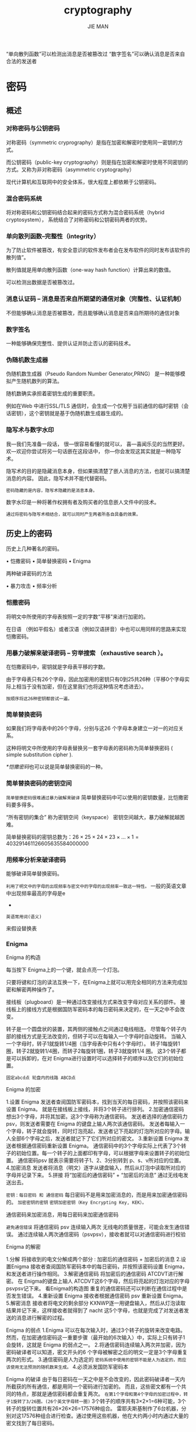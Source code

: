 #+title: cryptography
#+author: JIE MAN

“单向散列函数”可以检测出消息是否被篡改过
“数字签名”可以确认消息是否来自合法的发送者

* 密码
** 概述

[[./pictures/cryptography/2.png]]

*** 对称密码与公钥密码

对称密码（symmetric cryprography）是指在加密和解密时使用同一密钥的方式。

而公钥密码（public-key cryptography）则是指在加密和解密时使用不同密钥的方式。又称为非对称密码（asymmetric cryptography）

[[./pictures/cryptography/1.png]]

现代计算机和互联网中的安全体系，很大程度上都依赖于公钥密码。
*** 混合密码系统

将对称密码和公钥密码结合起来的密码方式称为混合密码系统（hybrid cryptosystem）， 系统结合了对称密码和公钥密码两者的优势。

*** 单向散列函数--完整性（integrity）

为了防止软件被篡改，有安全意识的软件发布者会在发布软件的同时发布该软件的散列值”。

散列值就是用单向散列函数（one-way hash function）计算出来的数值。

可以检测出数据是否被篡改过。

*** 消息认证码 -- 消息是否来自所期望的通信对象（完整性、认证机制）

不但能够确认消息是否被篡改，而且能够确认消息是否来自所期待的通信对象

*** 数字签名

一种能够确保完整性、提供认证并防止否认的密码技术。

*** 伪随机数生成器

伪随机数生成器（Pseudo Random Number Generator,PRNG） 是一种能够模拟产生随机数列的算法。

随机数确实承担着密钥生成的重要职责。

例如在Web 中进行SSL/TLS 通信时，会生成一个仅用于当前通信的临时密钥（会话密钥），这个密钥就是基于伪随机数生成器生成的。

*** 隐写术与数字水印

我—我们先准备一段话，
很—很容易看懂的就可以， 
喜—喜闻乐见的当然更好。
欢—欢迎你尝试将另一句话嵌在这段话中， 
你—你会发现这其实就是一种隐写术。

隐写术的目的是隐藏消息本身，但如果搞清楚了嵌人消息的方法，也就可以搞清楚消息的内容。
因此，隐写术并不能代替密码。

=密码隐藏的是内容，隐写术隐藏的是消息本身。=

数字水印是一种将著作权拥有者及购买者的信息嵌人文件中的技术。

=通过将密码与隐写术相结合，就可以同时产生两者所各自具备的效果。=

** 历史上的密码

历史上几种著名的密码。

• 恺撒密码
• 简单替换密码
• Enigma

两种破译密码的方法

• 暴力攻击
• 频率分析

*** 恺撒密码

将明文中所使用的字母表按照一定的字数“平移”来进行加密的。

在日语 （例如平假名）或者汉语（例如汉语拼音）中也可以用同样的思路来实现恺撒密码。

[[./pictures/cryptography/3.png]]

[[./pictures/cryptography/4.png]]

[[./pictures/cryptography/5.png]]

*** 用暴力破解来破译密码 -- 穷举搜索 （exhaustive search ）。

在恺撒密码中，密钥就是字母表平移的字数。

由于字母表只有26个字母，因此加密用的密钥只有0到25共26种（平移0个字母实际上相当于没有加密，但在这里我们也将这种情况考虑进去）。

=按顺序将这26种密钥都尝试一遍。=

*** 简单替换密码

如果我们将字母表中的26个字母，分别与这26 个字母本身建立一对一的对应关系。

这种将明文中所使用的字母表替换另一套字母表的密码称为简单替换密码 ( simple substitution cipher ).

[[*恺撒密码]]也可以说是简单替换密码的一种。

[[./pictures/cryptography/6.png]]

*** 简单替换密码的密钥空间

=简单替换密码很难通过暴力破解来破译=
  简单替换密码中可以使用的密钥数量，比恺撒密码要多得多。

“所有密钥的集合” 称为密钥空间（keyspace）
  密钥空间越大，暴力破解就越困难。

简单替换密码的密钥总数为：$26 \times 25 \times 24 \times 23 \times \dots \times 1 = 403291461126605635584000000$

*** 用频率分析来破译密码

能够破译简单替换密码。

=利用了明文中的字母的出现频率与密文中的字母的出现频率一致这一特性。=
  一般的英语文章中出现频率最高的字母是e

+

=英语常用词(语义)=

来假设替换表

*** Enigma

[[./pictures/cryptography/7.png]]

Enigma 的构造

[[./pictures/cryptography/8.png]]

每当按下 Enigma上的一个键，就会点亮一个灯泡。

只要将键和灯泡的读法互换一下，在Enigma上就可以用完全相同的方法来完成加密和解密两种操作了。

接线板（plugboard）是一种通过改变接线方式来改变字母对应关系的部件。
  接线板上的接线方式是根据国防军密码本的每日密码来决定的，在一天之中不会改变。

转子是一个圆盘状的装置，其两侧的接触点之间通过电线相连。
  尽管每个转子内部的接线方式是无法改变的，但转子可以在每输入一个字母时自动旋转。
  当输入一个字母时，转子1就旋转1/4圈（当字母表中只有4个字母时）。
  转子1每旋转1圈，转子2就旋转1/4圈，而转子2每旋转1圈，转子3就旋转1/4 圈。
  这3个转子都是可以拆卸的，在对 Enigma进行设置时可以选择转子的顺序以及它们的初始位置。

[[./pictures/cryptography/9.png]]

=固定abcd点 轮盘内的线路 ABCD点=

Enigma 的加密

[[./pictures/cryptography/10.png]]

1.设置 Enigma
  发送者查阅国防军密码本，找到当天的每日密码，并按照该密码来设置 Enigma。
  就是在接线板上接线，并将3个转子进行排列。
2.加密通信密码
  想出3个字母，并将其加密。这3个字母称为通信密码。
  发送者选择的通信密码力psv，则发送者需要在 Enigma 的键盘上输人两次该通信密码。
  发送者每输入一个字母，转子就会旋转，同时灯泡亮起，发送者记下亮起的灯泡所对应的字母。输人全部6个字母之后，发送者就记下了它们所对应的密文。
3.重新设置 Enigma
  发送者根据通信密码重新设置 Enigma。
  通信密码中的3个字母实际上代表了3个转子的初始位置。每一个转子的上面都印有字母，可以根据字母来设置转子的初始位置。
  通信密码psv 就表示需要将转子1、2、3分别转到 p、s、v所对应的位置。
4.加密消息
  发送者将消息（明文）逐字从键盘输入，然后从灯泡中读取所对应的字母并记录下来。
5.拼接
  将“加密后的通信密码” + “加密后的消息”
  通过无线电发送出去。

  
=密钥：每日密码 和 通信密码=
  每日密码不是用来加密消息的，而是用来加密通信密码的。
    =加密密钥的密钥=
    =密钥加密密钥（Key Encrypting Key, KEK）。=

  通信密码来加密消息，用每日密码来加密通信密码

=避免通信错误=
  将通信密码 psv 连续输入两次
  无线电的质量很差，可能会发生通信错误。
  通过连续输人两次通信密码（psvpsv），接收者就可以对通信密码进行校验

Enigma 的解密

[[./pictures/cryptography/11.png]]

1.分解
  将接收到的电文分解成两个部分 : 加密后的通信密码 + 加密后的消息
2.设置Enigma
  接收者查阅国防军密码本中的每日密码，并按照该密码设置 Enigma，和发送者进行操作相同。
3.解密通信密码
  将加密后的通信密码 ATCDVT进行解密。
  在 Enigma的键盘上输人 ATCDVT这6个字母，然后将亮起的灯泡对应的字母 psvpsv记下来。
    看Enigma的构造图
  重复的通信密码还可以判断在通信过程中是否发生错误。
4.重新设置 Enigma
  接收者根据通信密码 psv 重新设置 Enigma。
5.解密消息
  接收者将电文的剩余部分 KXNWP逐一用键盘输入，然后从灯泡读取结果并记下来，这样接收者就得到了 nacht 这5个字母，也就是完成了对发送者发送的消息进行解密的过程。

  
Enigma 的弱点
  1.Enigma 可以在每次输入时，通过3个转子的旋转来改变电路。
    然而，在加密通信密码这一重要步骤（最开始的6次输入）中，实际上只有转子1会旋转，这就是 Enigma 的弱点之一。
  2.将通信密码连续输入两次并加密，因为密码破译者可以知道，密文开头的6 个字母被解密之后的明文一定是3个字母重复两次的形式。
  3.通信密码是人为选定的
    =密码系统中使用的密钥不能是人为选定的，而应该使用无法预测的随机数来生成。=
  4.必须派发国防军密码本

Enigma 的破译
  由于每日密码在一天之中是不会改变的，因此密码破译者一天内所截获的所有通信，都是用同一个密码进行加密的。
  而且，这些密文都有一个共同的特点，那就是通信密码都会重复两次。
  =在第1个字母和第4个字母的加密过程中，转子1旋转了3/26圈。(26个英文字母转一圈)=
  3个转子的顺序共有3×2×1=6种可能，3个转子的旋转位置共有26×26×26=17576种组合。
    雷耶夫斯基制作了6台机器，分别对这17576种组合进行检查。通过使用这些机器，他在大约两小时内通过大量的密文找到了每日密码。

*** 为什么要将密码算法和密钥分开呢

恺撒密码
  密码算法：将明文中的各个字母按照指定的字母数平移
  密钥：平移的字母数量

简单替换密码
  密码算法：按照替换表对字母表进行替换
  密钥：替换表

Enigma（通信密码的加密）
  密码算法：使用Enigma 密码机，通过接线板的接线方式、3个转子的顺序、每个转子的旋转位置对字母进行替换
  密钥（每日密码）：接线板的接线方式、3个转子的顺序、每个转子的旋转位置

Enigma（通信电文的加密）
  密码算法：使用接线板的接线方式和3个转子的顺序固定的Enigma 密码机，按照每个转子的旋转位置对字母进行替换
  密钥（通信密码）：每个转子的旋转位置

  
=在密码算法中必然存在可变部分， 而这些可变部分就相当于密钥。=

=将密码算法和密钥分开考虑，就解决了希望重复使用，但重复使用会增加风险这个难题。=

** 对称密码（共享密钥密码） — 用相同的密钥进行加密和解密
*** 从文字密码到比特序列密码

编码（encoding）- 将现实世界中的东西映射为比特序列

XOR - $\oplus$ exclusive or, 异或 =相同为0，相反为1=

=XOR 中不需要进位=

~A XOR B XOR B = A!!!~

异或的基本性质：
  =A XOR B = B XOR A=
  =(A XOR B) XOR C = A XOR (B XOR C)=
  =A XOR 0 = A!!!=
  =A XOR A = 0!!!=

~A XOR B XOR B = A!!!~

和加密、解密的步骤非常相似。

=将明文A用密钥B进行加密，得到密文A XOR B=
=将密文A XOR B用密钥B进行解密，得到明文A=

=实际上，只要选择一个合适的B，仅仅使用 XOR 就可以实现一个高强度的密码。=

对于图像也适用，只要是010101...01比特序列就行

=能够产生不可预测的比特序列，对于密码技术的贡献是巨大的。这种不可预测的比特序列就称为随机数。=
*** 一次性密码本 -- 绝对不会被破译的密码

它的原理是“将明文与一串随机的比特序列进行XOR运算”。

=明文和密钥的长度相同=

即便我们能够解密出来，也 =无法判断它是否是正确的明文=

由于明文中所有可能的排列组合都会出现，因此我们无法判断其中哪一个才是正确的明文（也就是用哪个密钥才能够正确解密）。

又称为 =维纳密码（Vernam cipher）=

一次性密码本为什么没有被使用
  =最大的问题在于密钥的配送。=
  产生了一个矛盾
    如果能够有一种方法将密钥安全地发送出去，那么岂不是也可以用同样的方法来安全地发送明文了吗？
  =密钥的保存=
    不过，如果能够有办法安全保存与明文一样长的密钥，那不也就有办法安全保存明文本身了吗？
  =密钥的重用=
    在一次性密码本中绝对不能重用过去用过的随机比特序列
  =密钥的同步=
    一次性密码本中还会产生发送者与接收者之间密钥同步的问题。
    =明文和密钥的长度相同=
    而且在通信过程中，发送者和接收者的密钥的比特序列不允许有任何错位
  =密码的生成=
    不是通过计算机程序生成的伪随机数，而必须是无重现性的真正随机数。
    
综上所述，一次性密码本是一种几乎没有实用性的密码。
但是，一次性密码本的思路却孕育出了 =流密码（stream cipher）。=
流密码使用的不是真正的随机比特序列，而是 =伪随机数生成器产生的比特序列。=
流密码虽然不是无法破译的，但只要使用高性能的伪随机数生成器，就能够构建出强度较高的密码系统。
*** DES

DES ( Data Encryption Standard )

1977年美国联邦信息处理标准（FIPS）中所采用的一种对称密码（FIPS46-3）。

DES 是种将64比特的明文加密成64比特的密文的对称密码算法，它的密钥长度是56比特。

=尽管从规格上来说，DES 的密钥长度是64比特，但由于每隔7比特会设置一个用于错误检查的比特，因此实质上其密钥长度是56 比特。=

DES 是以64比特的明文（比特序列）为一个单位来进行加密的
=这个64比特的单位称为分组=

=以分组单位进行处理的密码算法称分组密码（block cipher）=
=DES就是一种分组密码=


DES 每次只能加密64比特的数据，如果要加密的明文比较长，就需要对 DES加密进行迭代（反复）。
=模式（mode）= 迭代的具体方式

[[./pictures/cryptography/12.png]]


[[*为什么要将密码算法和密钥分开呢]]
*** DES 的结构（Feistel 网络）

DES 的基本结构是由 Horst Feistel 设计的，因此也称为 Feistel 网络（Feistel network）、 Feistel 结构（Feistel structure）或者 Feistel 密码（Feistel cipher）。

=在 Feistel 网络中，加密的各个步骤称为轮（round），整个加密过程就是进行若干次轮的循环。=
=DES 是一种 16 轮循环的 Feistel 网络。=

=一轮的计算流程=
[[./pictures/cryptography/13.png]]

在 Feistel 网络中， =每一轮都需要使用一个不同的子密钥。=
由于子密钥只在一轮中使用，它只是一个局部密钥，因此才称为子密钥 ( subkey )。

=轮函数的作用是根据“右侧”和子密钥生成对“左侧”进行加密的比特序列，它是密码系统的核心=

总结一下，一轮的具体计算步骤如下。
（1）将输入的数据等分为左右两部分。
（2）将输人的右侧直接发送到输出的右侧。
（3） 将输入的右侧发送到轮函数。
（4） 轮函数根据右侧数据和子密钥，计算出一串看上去是随机的比特序列。
（5）将上一步得到的比特序列与左侧数据进行 XOR运算，并将结果作为加密后的左侧。

但是， =这样一来“右侧”根本就没有被加密，=
=因此我们需要用不同的子密钥对一轮的处理重复若干次，并在每两轮处理之间将左侧和右侧的数据对调。=

=一个3轮的 Feistel 网络=
[[./pictures/cryptography/14.png]]

=那么，Feistel 网络应该如何解密呢？=

例如，我们尝试一下将一轮加密的输出结果用相同的子密钥重新运行一次，这时 Feistel 网络会怎么样呢？
结果可能非常令人意外，无论轮函数的具体算法是什么，通过上述操作都能够将密文正确地还原为明文。

=关于这一点，大家可以从XOR的性质（两个相同的数进行 XOR的结果一定为0）进行思考。=
  ~A XOR B XOR B = A~

[[./pictures/cryptography/15.png]]

=有多个轮的情况下也是一样的。=
也就是说，Feistel 网络的 =解密操作只要按照相反的顺序来使用子密钥就可以完成了= ，而 =Feistel 网络本身的结构，在加密和解密时都是完全相同的。=

[[./pictures/cryptography/16.png]]


=Feistel 网络的轮数可以任意增加。=
  无论运行多少轮的加密计算，都不会发生无法解密的情况。
=加密时无论使用任何函数作为轮函数都可以正确解密。=
  即便用轮函数的输出结果无法逆向计算出输入的值（即该函数不存在反函数）也没有问题。
=Feistel 网络实际上就是从加密算法中抽取出“密码的本质部分”并将其封装成一个轮函数。=
  只要使用Feistel 网络，就能够保证一定可以解密。因此，设计密码算法的人只要努力设计出足够复杂的就可以了。
=加密和解密可以用完全相同的结构来实现=
  右半部分实际上没有进行任何处理，这在加密算法中看起来是一种浪费，
  但却保证了可解密性，因为完全没有进行任何处理的右半部分，是解密过程中所必需的信息。
  由于加密和解密可以用完全相同的结构来实现，因此用于实现 DES算法的硬件设备的设计也变得容易了。
  
=综上所述，无论是任何轮数、任何轮函数，Feistel 网络都可以用相同的结构实现加密和解密，且加密的结果必定能够正确解密。=

被许多分组密码算法使用。

在后面即将介绍的AES 最终候选算法的5个算法之中，有3个算法（MARS、RC6、Twofish） 都是使用了Feistel 网络。

Rijndael 所使用的结构称为SPN结构。
*** 差分分析与线性分析

差分分析是一种针对分组密码的分析方法， =其思路是 “改变一部分明文并分析密文如何随之改变”。=

线性分析， =其思路是“将明文和密文的一些对应比特进行XOR并计算其结果为零的概率”。=

如果密文具备足够的随机性， 则任选一些明文和密文的对应比特进行XOR结果为零的概率应该为 $\frac{1}{2}$ 。

如果能够找到大幅偏离 $\frac{1}{2}$ 的部分，则可以借此获得一些与密钥有关的信息。

使用线性分析法，对于 DES 只需要 $2^{47}$ 组明文和密文就能够完成破解，相比需要尝试 $2^{56}$ 个密钥的暴力破解来说，所需的计算量得到了大幅减少。

=差分分析和线性分析都有一个前提，那就是假设密码破译者可以选择任意明文并得到其加密的结果，这种攻击方式称为选择明文攻击（Chosen Plaintext Attack, CPA）。=

=以 AES 为代表的现代分组密码算法，在设计上已经考虑了针对差分分析和线性分析的安全性。=

现在DES已经可以在现实的时间内被暴力破解，因此我们需要一种用来替代DES的分组密码， =三重 DES 就是出于这个目的被开发出来的。=
*** 三重 DES

现在DES已经可以在现实的时间内被暴力破解，因此我们需要一种用来替代DES的分组密码， =三重 DES 就是出于这个目的被开发出来的。=

三重 DES （triple-DES）是为了增加 DES 的强度， =将DES 重复3次所得到的一种密码算法， 也称为 TDEA （ Triple Date Encryption Algorithm），通常缩写为 3DES。=

三重 DES 的加密

[[./pictures/cryptography/17.png]]

三重 DES的密钥长度就是56x3=168比特。

三重DES并不是进行三次 DES 加密（加密一加密一加密），而是 =加密 —— 解密 —— 加密= 的过程。

=目的是为了让三重 DES能够兼容普通的 DES。=

=当三重 DES 中所有的密钥都相同时，三重 DES 也就等同于普通的DES了。=

=这是因为在前两步加密一解密之后，得到的就是最初的明文。=
[[*为什么要将密码算法和密钥分开呢]]
[[*DES]]
[[*DES 的结构（Feistel 网络）]]

因此，以前用 DES加密的密文，就可以通过这种方式用三重 DES 来进行解密。也就是说，三重 DES 对 DES 具备向下兼容性。

[[./pictures/cryptography/18.png]]

=DES 的加密和解密过程只是改变了子密钥的顺序，而实际进行的处理是相同的。=

=如果所有密钥都使用相同的比特序列，则其结果与普通的 DES 是等价的。= 这里估计说的三重DES

=如果密钥1和密钥3使用相同的密钥，而密钥2使用不同的密钥（也就是只使用两个 DES密钥）= ，这种三重 DES 就称 =DES-EDE2。=
EDE 表示的是加密（Encryption）一解密 （Decryption）一加密（Encryption）这个流程。

[[./pictures/cryptography/19.png]]

密钥1、密钥2、密钥3全部使用不同的比特序列的三重 DES 称为 =DES-EDE3。=

三重 DES 的解密

三重 DES的解密过程和加密正好相反，是以密钥3、密钥2、密钥1的顺序执行解密一加密一解密的操作。

[[./pictures/cryptography/20.png]]

三重 DES 的现状

尽管三重DES 目前还被银行等机构使用，但其处理速度不高，除了特别重视向下兼容性的情况以外，很少被用于新的用途。
*** AES (Advanced Encryption Standard) -- 取代其前任标准（DES）而成新标准的一种对称密码算法

从这些候选算法中选出了一种名为 =Rijndael= 的对称密码算法，并将其确定为了 AES。

AES 的选拔过程
  通过竟争来实现标准化（standardization by competition）

AES最终候选算法的确定与AES 的最终确定
  15个（CAST-256、Crypton、DEAL、DFC、E2、Frog、HPC、LOK197、 Magenta、MARS、RC6、Rijndael、SAFER+、Serpent、Twofish）

  有5个算法入围了AES 最终候选算法名单 MARs、RC6、Rijndael、Serpent、 Twofish

  Rijndael 力压群雄，被 NIST选定为AES标准。
*** Rijndael

一种分组密码算法
=以分组单位进行处理的密码算法称分组密码（block cipher）=

Rijndael 的分组长度和密钥长度可以分别 =以32比特为单位在128比特到256比特的范围内进行选择。=

不过在 AES 的规格中， =分组长度固定为128比特，密钥长度只有 128、192 和256 比特三种。=

Rijndael 的加密和解密

  也是由多个轮构成的，
  =其中每一轮分为 SubBytes、ShiftRows、 MixColumns 和AddRoundKey 共4个步骤。=

DES 使用 Feistel 网络作为其基本结构，而 Rijndael 没有使用Feistel 网络，而是 =使用了 SPN结构。=
[[*DES 的结构（Feistel 网络）]]

Rijndael 的输人分组为128比特，也就是16字节。

=1.首先，需要逐个字节地对16字节的输人数据进行 SubBytes 处理。=
  =SubBytes=
    就是以每个字节的值（0~255的任意值）为索引， 从一张拥有256个值的替换表（S-Box）中查找出对应值的处理。
    
    图示为4x4=16字节的数据中通过S-Box替换1字节的情形。
    [[./pictures/cryptography/21.png]]


























=2.SubBytes 之后需要进行 ShiftRows 处理。=
  这一步是将以4字节为单位的行（row）按照一定的规则向左平移，且每一行平移的字节数是不同的。
  图示为 ShiftRows 中对其中一行进行处理的情形。
  [[./pictures/cryptography/22.png]]

=3.ShiftRows 之后需要进行 MixColumns 处理。=
  这一步是对一个4字节的值进行比特运算，将其变另外一个4字节值。
  图示为 MixColumns 中对其中一列（column）进行处理的情形。
  [[./pictures/cryptography/23.png]]

=4.需要将 MixColumns 的输出与轮密钥进行XOR，即进行 AddRoundKey 处理。=
  图示为AddRoundKey 中对其中1个字节进行处理的情形。
  [[./pictures/cryptography/24.png]]

到这里，Rijndael 的一轮就结束了。
=实际上，在Rijndael 中需要重复进行10~14轮计算。=

输入的所有比特在一轮中都会被加密。
=和每一轮都只加密一半输入的比特的 Feistel 网络相比，这种方式的优势在于加密所需要的轮数更少。=
[[*DES 的结构（Feistel 网络）]]

=还有一个优势，即 SubBytes、ShiftRows和 MixColumns 可以分别以字节、行和列单位进行并行计算。=

在 Rijndael 的加密过程中，每一轮所进行的处理为：

SubBytes → ShiftRows → MixColumns → AddRoundKey

=而在解密时，则是按照相反的顺序来进行的，即：=

AddRoundKey → InvMixColumns → InvShiftRows → InvSubBytes

  XOR - $\oplus$ exclusive or, 异或 =相同为0，相反为1=
    =XOR 中不需要进位=
    ~A XOR B XOR B = A!!!~
    异或的基本性质：
    =A XOR B = B XOR A=
    =(A XOR B) XOR C = A XOR (B XOR C)=
    =A XOR 0 = A!!!=
    =A XOR A = 0!!!=
    ~A XOR B XOR B = A!!!~

[[./pictures/cryptography/25.png]]

Rijndael 的破译
  尽管本书中没有涉及，但 Rijndael 的算法背后有着严谨的数学结构，也就是说从明文到密文的计算过程可以全部用公式来表达，这是以前任何密码算法都不具备的性质。
  如果 Rijndael 的公式能够通过数学运算来求解，那也就意味着 Rijndael能够通过数学方法进行破译，而这也就为新的攻击方式的产生提供了可能。
  不过，这也只是一种假设而已，实际上到现在为止还没有出现针对 Rijndael
  
应该使用哪种对称密码呢
  DES 不应再用于任何新的用途
    用暴力破解法已经能够在现实的时间内完成对 DES 的破译。
    在某些情况下也需要保持与旧版本软件的兼容性。

  我们也没有理由将三重 DES 用于任何新的用途，
    尽管在一些重视兼容性的环境中还会继续使用，
    但它会逐渐被 AES 所取代。

  应该使用的算法是 AES（Rijndael），
    因为它安全、快速，而且能够在各种平台上工作。

  AES 最终候选算法应该可以作为AES 的备份。
    和Rijndael一样，这些密码算法也都经过了严格的测试，且没有发现任何弱点。
    但 NIST 最终选择的标准只有Rijndael，并没有官方认可将其他最终候选算法作力备份来使用。

=一般来说，我们不应该使用任何自制的密码算法，而是应该使用 AES。=
*** 本章小结
用对称密码进行通信时，还会出现密钥的配送问题

=为了解决密钥配送问题，我们需要公钥密码技术。=

此外，尽管使用对称密码可以确保机密性，但仅凭这一点还并不能完全放心。
例如，当接收到的密文无法正确解密时，如果仅仅向发送者返回一个“出错了”的消息， 在某些情况下是非常危险的。
因为发送者有可能发送伪造的密文，并利用解密时返回的错误来盗取信息。

本章所介绍的几乎所有的密码算法，都只能将一个固定长度的分组进行加密。
=当需要加密的明文长度超过分组长度时，就需要对密码算法进行迭代。=
=下一章我们将探讨对分组密码进行迭代的方法。=
** 分组密码的模式 — 分组密码是如何迭代的

介绍的 DES 和AES 都属于分组密码，它们只能加密固定长度的明文。
=以分组单位进行处理的密码算法称分组密码（block cipher）=

=如果需要加密任意长度的明文，就需要对分组密码进行迭代，而分组密码的迭代方法就称为分组密码的“模式”。=

*** 分组密码与流密码

=分组密码（block cipher）是每次只能处理特定长度的一块数据的一类密码算法=
  分组长度 一个分组的比特数
  DES 和三重 DES的分组长度都是64比特。
  这些密码算法一次只能加密64比特的明文，并生成64 比特的密文。
  AES 的分组长度为128比特，因此 AES一次可加密128比特的明文，并生成128比特的密文。

=流密码（stream cipher）是对数据流进行连续处理的一类密码算法。=
  流密码中一般以1比特、 8比特或32 比特等为单位进行加密和解密。
  
分组密码处理完一个分组就结束了，因此不需要通过内部状态来记录加密的进度；
流密码是对一串数据流进行连续处理， =因此需要保持内部状态。=

在 [[*对称密码（共享密钥密码） — 用相同的密钥进行加密和解密]] 中所介绍的算法中，
  只有一次性密码本属于流密码，而DES、三重 DES、AES（Rijndael） 等大多数对称密码算法都属于分组密码。
  
*** 什么是模式

分组密码算法只能加密固定长度的分组， =但是我们需要加密的明文长度可能会超过分组密码的分组长度，这时就需要对分组密码算法进行迭代= ，以便将一段很长的明文全部加密。
而 =迭代的方法= 就称为分组密码的 =模式（mode）。=

主要模式有以下5种:
  ECB 模式：Electronic CodeBook mode（电子密码本模式）
    将明文分割成多个分组并逐个加密的方法称力 ECB模式，这种模式具有很大的弱点（稍后讲解）。
  CBC模式：Cipher Block Chaining mode（密码分组链接模式）
  CFB 模式：Cipher FeedBack mode（密文反馈模式）
  OFB 模式：Output FeedBack mode（输出反馈模式）
  CTR 模式：CounTeR mode（计数器模式）
  
*** 明文分组与密文分组

明文分组是指分组密码算法中作为加密对象的明文。
  明文分组的长度与分组密码算法的分组长度是相等的。

密文分组是指使用分组密码算法将明文分组加密之后所生成的密文。

[[./pictures/cryptography/26.png]]

*** ECB 模式

Electronic CodeBook

将明文分组直接加密的方式就是ECB 模式，这种模式非常简单，但由于存在弱点因此通常不会被使用。

[[./pictures/cryptography/27.png]]

使用ECB 模式加密时，相同的明文分组会被转换为相同的密文分组，也就是说， =我们可以将其理解为是一个巨大的“明文分组一密文分组”的对应表= ，因此ECB 模式也称为电子密码本模式。

=当最后一个明文分组的内容小于分组长度时，需要用一些特定的数据进行填充（padding）。=

ECB 模式中，明文分组与密文分组是一一对应的关系。
  这样一来，只要观察一下密文，就可以知道明文中存在怎样的重复组合，并可以以此为线索来破译密码，因此ECB 模式是存在一定风险的。

=ECB 模式中，每个明文分组都各自独立地进行加密和解密，但这其实是一个很大的弱点。=
  假如存在主动攻击者 Mallory，他能够改变密文分组的顺序。
  当接收者对密文进行解密时， 由于密文分组的顺序被改变了，因此相应的明文分组的顺序也会被改变。
  攻击者 Mallory 无需破译密码就能够操纵明文。

=此外，Mallory 所能做的还不仅限于替换，例如，如果将密文分组删除，则相应的明文分组也会被删除，如果对密文分组进行复制，则相应的明文分组也会被复制。=

=Mallory 对密文所进行的篡改，可以通过第8章介绍的消息认证码检测出来。=

=不过，如果使用除 ECB 之外的其他模式，那么上述攻击从一开始就是不可能实现的。=

*** CBC 模式

Cipher Block Chaining 模式（密文分组链接模式）， 因为密文分组是像链条一样相互连接在一起的。

CBC模式是将前一个密文分组与当前明文分组的内容混合起来进行加密的，这样就可以避免ECB 模式的弱点。

=在CBC模式中，首先将明文分组与前一个密文分组进行XOR运算，然后再进行加密。=

[[./pictures/cryptography/28.png]]


~A XOR B XOR B = A!!!~

异或的基本性质：
  =A XOR B = B XOR A=
  =(A XOR B) XOR C = A XOR (B XOR C)=
  =A XOR 0 = A!!!=
  =A XOR A = 0!!!=

~A XOR B XOR B = A!!!~

ECB 模式只进行了加密，而CBC模式则在加密之前进行了一次 XOR。

[[./pictures/cryptography/29.png]]

=初始化向量=
  当加密第一个明文分组时，由于不存在“前一个密文分组”，因此需要事先准备一个长度为一个分组的比特序列来代替“前一个密文分组”，这个比特序列称为初始化向量（Initialization Vector），通常缩写为IV。
  一般来说，每次加密时都会随机产生一个不同的比特序列来作初始化向量。

明文分组在加密之前一定会与“前一个密文分组”进行XOR运算，因此即便明文分组1和 2的值是相等的，密文分组1和2的值也不一定是相等的。
  =这样一来，ECB 模式的缺陷在CBC 模式中就不存在了。=
  =在CBC模式中，我们无法单独对一个中间的明文分组进行加密。=

=在这种情况下，只要密文分组的长度没有发生变化，则解密时最多只会有2个分组受到数据损坏的影响。=
[[./pictures/cryptography/30.png]]
想想异或的性质！！！

~A XOR B XOR B = A!!!~
  =A XOR 0 = A!!!=
  =A XOR A = 0!!!=

假设 CBC模式的密文分组中有一些比特缺失了（例如由于通信错误导致没有收到某些比特等），那么此时即便只缺失了1比特，也会导致密文分组的长度发生变化，此后的分组发生错位，这样一来，缺失比特的位置之后的密文分组也就全部无法解密了。
[[./pictures/cryptography/31.png]]

**** 对 CBC 模式的攻击
假设主动攻击者 Mallory 的目的是通过修改密文来操纵解密后的明文。
  如果 Mallory 能够对初始化向量中的任意比特进行反转（即将1变为0，将。变 1），则明文分组（解密后得到的明文分组）中相应的比特也会被反转。这是因为在CBC模式的解密过程中，第一个明文分组会和初始化向量进行 XOR运算。
  [[./pictures/cryptography/32.png]]
  异或的基本性质：
    =A XOR 0 = A!!!=
    =A XOR A = 0!!!=

=另外，通过使用第8章中介绍的消息认证码，还能够判断出数据有没有被篡改。=

**** 填充提示攻击

填充提示攻击（Padding Oracle Attack）是一种利用分组密码中的填充部分来进行攻击的方法。

在分组密码中，当明文长度不为分组长度的整数倍时，需要在最后一个分组中填充一些数据使其凑满一个分组长度。
=在填充提示攻击中，攻击者会反复发送一段密文，每次发送时都对填充的数据进行少许改变。=
=由于接收者（服务器）在无法正确解密时会返回一个错误消息，攻击者通过这一错误消息就可以获得一部分与明文相关的信息。=

这一攻击方式并不仅限于CBC模式，而是适用于所有需要进行分组填充的模式。

014年对SSL 3.0造成重大影响的POODLE 攻击实际上就是一种填充提示攻击。
=要防御这种攻击，需要对密文进行认证，确保这段密文的确是由合法的发送者在知道明文内容的前提下生成的。=

**** 对初始化向量（IV）进行攻击

初始化向量（IV）必须使用不可预测的随机数。

=然而在SSL/TLS 的TLS 1.0版本协议中， IV 并没有使用不可预测的随机数，而是使用了上一次CBC模式加密时的最后一个分组。=

为了防御攻击者对此进行攻击，TLS 1.1 以上的版本中改为了必须显式地传送 IV （RFC5246 6.2.3.2）。

**** CBC 模式的应用实例

确保互联网安全的通信协议之一SSL/TLS，

=就是使用CBC模式来确保通信的机密性的，如使用 CBC模式三重 DES 的3DES_EDE_CBC 以及 CBC模式256比特 AES 的AES_256_CBC等。=

*** CTS 模式

在分组密码中，当明文长度不能被分组长度整除时，最后一个分组就需要进行填充。

=CTS模式是使用最后一个分组的前一个密文分组数据来进行填充的，它通常和 ECB 模式以及CBC模式配合使用。=

根据最后一个分组的发送顺序不同，CTS 模式有几种不同的变体（CBC-CS1、CBC-CS2、CBC-CS3）， 下图表示的都是 CBC-CS3。

[[./pictures/cryptography/33.png]]

左图表示CTS模式的加密过程。
  其中，最后两个密文分组被调换了一下位置，这是因为我们需要将“明文分组 N-1” 加密后的一部分（左图中的X部分）用作“明文分组N”的填充内容，但×部分并不出现在最终的密文中。

*** CFB 模式

CFB 模式的全称是 Cipher FeedBack 模式（密文反馈模式）。

=在CFB 模式中，前一个密文分组会被送回到密码算法的输入端。所谓反馈，这里指的就是返回输入端的意思。=

[[./pictures/cryptography/34.png]]

=在ECB 模式和CBC模式中，明文分组都是通过密码算法进行加密的，然而，在CFB 模式中，明文分组并没有通过密码算法来直接进行加密。=

在CFB 模式中，明文分组和密文分组之间只有一个 XOR。

=在CBC模式中，明文分组和密文分组之间有XOR 和密码算法两个步骤，而在CFB模式中，明文分组和密文分组之间则只有 XOR。=

[[./pictures/cryptography/35.png]]

**** 初始化向量
  在生成第一个密文分组时，由于不存在前一个输出的数据，因此需要使用初始化向量（IV） 来代替，这一点和CBC模式是相同的。
  一般来说，我们需要在每次加密时生成一个不同的随机比特序列用作初始化向量。
**** CFB 模式与流密码
其实CFB 模式的结构与一次性密码本是非常相似的。
[[*一次性密码本 -- 绝对不会被破译的密码]]
  一次性密码本是通过将“明文”与“随机比特序列”进行XOR运算来生成 “密文”的。
  而CFB模式则是通过将“明文分组”与“密码算法的输出”进行XOR运算来生成 “密文分组”的。
  在通过XOR来进行加密这一点上，两者是非常相似的。
  在CFB模式中，密码算法的输出相当于一次性密码本中的随机比特序列。
  由于密码算法的输出是通过计算得到的，并不是真正的随机数（详见第12章），因此 CFB 模式不可能像一次性密码本那样具备理论上不可破译的性质。

=CFB 模式中由密码算法所生成的比特序列称为密钥流（key stream）。=
  在CFB 模式中，密码算法就相当于用来生成密钥流的伪随机数生成器，而初始化向量就相当于伪随机数生成器的 “种子”。
  
=在CFB模式中，明文数据可以被逐比特加密，因此我们可以将CFB 模式看作是一种使用分组密码来实现流密码的方式。=
**** CFB 模式的解密
[[./pictures/cryptography/34.png]]
=需要注意的是分组密码算法依然执行加密操作，因为密钥流是通过加密操作来生成的。=
**** 对 CFB 模式的攻击
对 CFB 模式可以实施 =重放攻击（replay attack）。=

[[./pictures/cryptography/36.png]]
Mallory 没有破解密码，就成功地将以前的电文混入了新电文中。
而第2个分组出错到底是通信错误呢，还是被人攻击所造成的呢？Bob 是无法做出判断的。
=要做出这样的判断，需要使用第8章将要介绍的消息认证码。=
*** OFB模式

OFB 模式的全称是 Output-Feedback 模式（输出反馈模式）。
在OFB模式中，密码算法的输出会反馈到密码算法的输入中。

[[./pictures/cryptography/37.png]]
[[./pictures/cryptography/38.png]]

异或的基本性质：
  =A XOR 0 = A!!!=
  =A XOR A = 0!!!=

=OFB 模式并不是通过密码算法对明文直接进行加密的，而是通过将“明文分组”和“密码算法的输出”进行 xOR来产生“密文分组”的，在这一点上OFB 模式和 CFB 模式非常相似。=
**** 初始化向量
和CBC模式、CFB 模式一样，OFB 模式中也需要使用初始化向量（IV）。
一般来说，我们需要在每次加密时生成一个不同的随机比特序列用作初始化向量。
**** CFB 模式与 OFB 模式的对比
=OFB模式和CFB 模式的区别仅仅在于密码算法的输人。=

CFB 模式中，密码算法的输入是前一个密文分组，也就是将密文分组反馈到密码算法中， 因此就有了“密文反馈模式”这个名字。
相对地，OFB 模式中，密码算法的输入则是密码算法的前一个输出，也就是将输出反馈给密码算法，因此就有了“输出反馈模式”这个名字。

[[./pictures/cryptography/39.png]]

=由于CFB 模式中是对密文分组进行反馈的，因此必须从第一个明文分组开始按顺序进行加密，也就是说无法跳过明文分组1而先对明文分组2进行加密。=
=相对地，在OFB 模式中，XOR所需要的比特序列（密钥流）可以事先通过密码算法生成， 和明文分组无关。=
  只要提前准备好所需的密钥流，则在实际从明文生成密文的过程中，就完全不需要动用密码算法了，只要将明文与密钥流进行XOR就可以了。

=和AES 等密码算法相比， XOR运算的速度是非常快的。=
=这就意味着只要提前准备好密钥流就可以快速完成加密。=
=换个角度来看，生成密钥流的操作和进行XOR运算的操作是可以并行的。=
*** CTR模式
CTR 模式的全称是 CounTeR 模式（计数器模式）。
=CTR 模式是一种通过将逐次累加的计数器进行加密来生成密钥流的流密码。=

[[./pictures/cryptography/40.png]]

CTR 模式中，每个分组对应一个逐次累加的计数器，并通过对计数器进行加密来生成密钥流。
也就是说，最终的密文分组是通过将计数器加密得到的比特序列，与明文分组进行XOR而得到的。
**** 计数器的生成方法
=每次加密时都会生成一个不同的值（nonce）来作计数器的初始值。=
当分组长度为128比特（16字节）时，计数器的初始值可能是像下面这样的形式。

[[./pictures/cryptography/41.png]]

其中前8个字节为 nonce，这个值在每次加密时必须都是不同的。
后8个字节为分组序号， 这个部分是会逐次累加的。
在加密的过程中，计数器的值会产生如下变化。

[[./pictures/cryptography/42.png]]

由于计数器的值每次都不同，因此每个分组中将计数器进行加密所得到的密钥流也是不同的。
=也就是说，这种方法就是用分组密码来模拟生成随机的比特序列。=
**** OFB 模式与CTR 模式的对比
=CTR 模式和 OFB 模式一样，都属于流密码。=

[[./pictures/cryptography/43.png]]

=OFB 模式是将加密的输出反馈到输入，而 CTR 模式则是将计数器的值用作输人。=
**** CTR模式的特点
=CTR 模式的加密和解密使用了完全相同的结构，因此在程序实现上比较容易。=
=这一特点和同为流密码的 OFB 模式是一样的。=

[[./pictures/cryptography/43.png]]

=此外，CTR 模式中可以以任意顺序对分组进行加密和解密，因此在加密和解密时需要用到的“计数器”的值可以由 nonce 和分组序号直接计算出来。=
=这一性质是OFB 模式所不具备的。=

=能够以任意顺序处理分组，就意味着能够实现并行计算。在支持并行计算的系统中，CTR 模式的速度是非常快的。=
**** 错误与机密性
错误与机密性方面，CTR 模式也具备和 OFB 模式差不多的性质。
=假设CTR 模式的密文分组中有一个比特被反转了，则解密后明文分组中仅有与之对应的比特会被反转，这一错误不会放大。=

异或的基本性质：
  =A XOR 0 = A!!!=
  =A XOR A = 0!!!=

=换言之，在CTR 模式中，主动攻击者 Mallory 可以通过反转密文分组中的某些比特，引起解密后明文中的相应比特也发生反转。=
这一弱点和 OFB 模式是相同的。

=不过CTR 模式具备一个比 OFB 模式要好的性质。=
=在OFB模式中，如果对密钥流的一个分组进行加密后其结果碰巧和加密前是相同的，那么这一分组之后的密钥流就会变成同一值的不断反复。=
=在CTR模式中就不存在这一问题。=
*** GCM 模式
=在 CTR 模式的基础上增加“认证”功能的模式称为GCM 模式（Galois/Counter Mode ）。=

=这一模式能够在CTR 模式生成密文的同时生成用于认证的信息，从而判断“密文是否通过合法的加密过程生成”。=
通过这一机制，即便主动攻击者发送伪造的密文，我们也能够识别出“这段密文是伪造的”。
*** 应该使用哪种模式呢
[[./pictures/cryptography/44.png]]

首先，希望大家搞清楚每种模式的3个字母到底是什么的缩写。
如果能够记住每个模式的名称，就能够在头脑中想象出相应的结构图，也就能够搞清楚每个模式的特点了。

《实用密码学》（ Practical Cryptography）［Schneier, 2003］一书中推荐使用CBC模式和 CTR 模式，
而《CRYPTREC密码清单》［CRYPTREC］ 中则推荐使用CBC、CFB、OFB 和 CTR模式。

*** 本章小结
同样一个分组密码算法，根据用途的不同可以以多种模式来工作。各种模式都有自己的长处和短处，因此需要大家在理解这些特点的基础上进行运用。
** 公钥密码 — 用公钥加密，用私钥解密
=在对称密码中，由于加密和解密的密钥是相同的，因此必须向接收者配送密钥。=
=密钥配送问题=
  用于解密的密钥必须被配送给接收者
  解决密钥配送问题的方法有以下几种。
  • 通过事先共享密钥来解决
      会有数量问题
  • 通过密钥分配中心来解决
      =密钥分配中心（Key Distribution Center, KDC）=
      当需要进行加密通信时，密钥分配中心会生成一个通信密钥，每个人只要和密钥分配中心事先共享密钥就可以了。
  • 通过 Diffie-Hellman密钥交换来解决
      在Diffie-Hellman 密钥交换中，进行加密通信的双方需要交换一些信息，而这些信息即便被窃听者Eve 窃听到也没有问题。
      根据所交换的信息，双方可以各自生成相同的密钥，而窃听者Eve 却无法生成相同的密钥。
  • 通过公钥密码来解决
      =加密密钥和解密密钥却是不同的。只要拥有加密密钥，任何人都可以进行加密，但没有解密密钥是无法解密的。=
      =接收者事先将加密密钥发送给发送者，这个加密密钥即便被窃听者获取也没有问题。=
      =发送者使用加密密钥对通信内容进行加密并发送给接收者，而只有拥有解密密钥的人（即接收者本人）才能够进行解密。=

如果使用公钥密码，则无需向接受者配送用于解密的密钥。
*** 什么是公钥密码
公钥密码（public-key cryptography）中， =密钥分为加密密钥和解密密钥两种。发送者用加密密钥对消息进行加密，接收者用解密密钥对密文进行解密。=

=加密密钥被窃听者获取也没问题=

=公钥密码中，加密密钥一般是公开的。正是由于加密密钥可以任意公开，因此该密钥被称为公钥（public key ）。=

=相对地，解密密钥是绝对不能公开的，这个密钥只能由你自己来使用，因此称私钥 （private key ）。=

=公钥和私钥是一一对应的，一对公钥和私钥统称为密钥对（key pair）。=
*** 公钥密码的历史
1976年，Whitfield Diffie 和 Martin Hellman 发表了关于公钥密码的设计思想。

1977年，Ralph Merkle 和 Martin Hellman 共同设计了一种具体的公钥密码算法— Knapsack。

1978年，Ron Rivest、Adi Shamir 和 Reonard Adleman 共同发表了一种公钥密码算法 — RSA。RSA 可以说是现在公钥密码的事实标准。
*** 公钥通信的流程
（1） Bob 生成一个包含公钥和私钥的密钥对。
     私钥由 Bob 自行妥善保管。
（2） Bob 将自己的公钥发送给 Alice。
     Bob 的公钥被窃听者 Eve 截获也没关系。
     将公钥发送给 Alice，表示 Bob 请 Alice 用这个公钥对消息进行加密并发送给他。
（3） Alice 用 Bob 的公钥对消息进行加密。
     加密后的消息只有用Bob 的私钥才能够解密。
     虽然 Alice拥有Bob 的公钥，但用Bob 的公钥是无法对密文进行解密的。
（4） Alice 将密文发送给 Bob。
     密文被窃听者 Eve 截获也没关系。Eve 可能拥有Bob 的公钥，但是用Bob 的公钥是无法进行解密的。
（5） Bob 用自己的私钥对密文进行解密。
*** 各种术语
非对称密码（asymmetric cryptography）和公钥密码就表示用一个含义

此外，私钥（private key） 这个术语也有很多同义的别名，例如个人密钥、私有密钥、非公开密钥等，也有人将其称为秘密密钥（secret key ）。

也有人将对称密码的密钥称为共享秘密密钥， 将公钥密码的私钥称为私有秘密密钥以示区别。
*** 公钥密码无法解决的问题
=公钥认证问题=
  需要判断所得到的公钥是否正确合法
=此外，公钥密码还有一个问题就是，它的处理速度只有对称密码的几百分之一。=
*** 时钟运算
**** mod 运算
27 mod 12 == 3
=27与3以12模同余=
时钟的指针向右旋转相当于做加法
不过，我们做的不是单纯的加法，而是“除法求余数”（mod）
**** 减法
“将指针向左转动X个刻度”与“将指针向右转动Y个刻度”这两个操作是等价的。
**** 乘法
时钟运算中的思路也是一样的，将时钟运算中的加法进行反复就可以完成乘法运算了。
**** 除法
既然减法是加法的逆运算，那么除法也就可以看成是乘法的逆运算。
~7 x ? mod 12 = 1~
这个问题我们一下子算不出答案，那么我们将O,1,2,...按顺序代入?来计算一下7×? mod 12 的结果。
~7 x 7 mod 12 = 1~

<=>

“在mod12的世界中，1 / 7 == 7”

~a x b mod 12 = 1~
=a和b是互为倒数关系,在mod12的世界中=

=实际上，时钟运算中“某个数是否存在倒数”这个问题，=
=与公钥算法 RSA中“一个公钥是否存在相对应的私钥”这个问题是直接相关的。=
=0 有没有倒数呢？将指针转动0个刻度（也就是不转动），无论重复多少次，都不可能让指针前进到1 的位置=
=其实，（在mod 12 的世界中）存在倒数的数，它们和12之间的公约数都只有1。=
=也就是说，某个数是否存在倒数，可以通过这个数和12的最大公约数是否为1这个条件来进行判断。=
=和12的最大公约数为1的数（5、7、11），在数学上称为“和12互质的数”。=
**** 乘方
乘方也称为指数运算，正如乘法是加法的多次重复一样，乘方是乘法的多次重复。
$7^{4} = 7 \times 7 \times 7 \times 7$
“将“将“将“向右转动7个刻度”重复7次”重复7次”重复7次”
$7^4 \  mod \  12 = 7 \times 7 \times 7 \times 7 \  mod \  12$
$= ((7 \times 7 \  mod \  12) \times (7 \times 7 \  mod \  12)) mod \  12$
$=(1 \times 1) \ mod \  12$
$=1$

=在中间步骤求 mod，可以避免计算大整数的乘积。=
=这种在计算过程中求 mod来计算乘方的方法，也是RSA 的加密和解密算法中所使用的方法。=
**** 对数
=乘方的逆运算称为对数。=
=时钟运算中的对数称为离散对数。= 例如：
$7^{?} \  mod \  13 = 8$
还是?从0开始试，一直找到 $7^{4} \  mod \  13 = 8$

=当数字很大时，求离散对数非常困难，也非常耗时。=
=能快速求出离散对数的算法到现在还没有被发现。=
=Diffie-Hellman 密钥交换协议以及 EIGamal公钥算法中就运用了离散对数。=
*** 从时钟指针到 RSA
**** 什么是 RSA
RSA 是一种公钥密码算法，它的名字是由它的三位开发者，即 Ron Rivest、Adi Shamir 和 Leonard Adleman 的姓氏的首字母组成的（Rivest-Shamir-Adleman）。

=RSA 可以被用于公钥密码和数字签名，关于数字签名我们将在第9章进行讲解。=
**** RSA 加密
=在RSA 中，明文、密钥和密文都是数字。=

~密文 = 明文^{E} mod N~

=RSA 的密文是对代表明文的数字的E次方求 mod N的结果。=
=就是明文和自己做E次乘法，然后将其结果除以 N求余数，这个余数就是密文。=
=E和 N是RSA 加密的密钥，也就是说，E和 N的组合就是公钥。=
  不过，E和N并不是随便什么数都可以的，它们是经过严密计算得出的。
=E 和N两个数才组成了一个公钥=
**** RSA 解密
~明文 = 密文^{D} mod N~
=对表示密文的数字的D次方求 mod N就可以得到明文。=
=将密文和自已做D次乘法，再对其结果除以 N求余数，就可以得到明文。=

这里所使用的数字 N和加密时使用的数字N是相同的。

=D和N的组合就是私钥。=
  当然，D也并不是随便什么数都可以的，作为解密密钥的D，和数字E有着相当紧密的联系。

[[./pictures/cryptography/45.png]]
**** 生成密钥对
RSA 的加密是求“E次方的mod N”，解密是求“D次方的 mod N”

RSA密钥对的生成步骤如下。
（1）求N
    首先准备两个很大的质数 p 和 q。
      p 和 q 太小的话，密码会变得容易破译，但太大的话计算时间又会变得很长。
      =判断一个数是不是质数并不是看它能不能分解质因数，而是通过数学上的判断方法来完成。=
        =费马测试= 和 =米勒·拉宾测试=
      ~N = p x q~ （p, q为质数）
（2）求L（L是仅在生成密钥对的过程中使用的数）
    =L是p-1和q-1的最小公倍数（least common multiple，lcm）。=
    ~L = lcm(p - 1, q - 1)~
（3）求E
    ~1 < E < L~
    ~gcd(E,L) = 1~ E和L的最大公约数为1 （E和L互质）
    =通过伪随机生成器在1 < E < L的范围内生成E的候选数，然后再判断其是否满足gcd(E,L)=1这个条件。=
      =求最大公约数可以使用欧几里得的辗转相除法。=
    =之所以要加上E和L的最大公约数为1这个条件，是为了保证一定存在解密时需要使用的数D。=
（4）求D
    ~1 < D < L~
    ~E x D mod L = 1~

    =只要数D满足上述条件，则通过E和N进行加密的密文，就可以通过D和 N进行解密。=

    [[*除法]]
    =要保证存在满足条件的D，就需要保证E和L的最大公约数为1=
    =简单来说，E × D mod L =1保证了对密文进行解密时能够得到原来的明文。=

    =现在我们已经求出了D和 N，也就是说我们也生成了密钥对中的私钥。=

    [[./pictures/cryptography/46.png]]
**** 具体实践一下吧

用较小的数来模拟一下。

=密钥对生成=
(1)求N
~p = 17~ 17是质数
~q = 19~ 19是质数

~N = 17 x 19 = 323~
(2)求L
~L = lcm(p-1, q-1)~ 最小公倍数
  ~= lcm(16, 18)~
  ~= 144~
(3)求E
~gcd(E, L)=1~
满足条件的E有很多，例如下面这些数都可以。
  5, 7, 11, 13, 17, 19, 23, 25,29, 31，...
乍一看这些数好像都是质数，但其实并不是这样的，比如25就不是质数。
=这些数称为和 L“互质的数”，也就是相对于L是质数的意思。=
这里我们选择5来作为E。

=E = 5, N = 323, 这就是公钥=
(4)求D
~E x D mod L = 1~
我们来找一找，E乘以几 modL等于1呢？D=29可以满足上面的条件。

公钥：
  E = 5
  N = 323
私钥：
  D = 29
  N = 323
公钥（E, M）=（5, 323） 是可以任意公开的，但是私钥（D, M）=（29,323）必须妥善保管，不能告诉任何人。

=加密=
=要加密的明文必须是小于N的数，也就是小于323的数，这是因为在加密运算中需要求 mod N。=
=由于解密运算时也需要求 mod N，而mod N的结果必定小于N，因此如果明文本身大于N，则解密后无法得到正确的明文。=
这里我们假设要加密的明文是 123，加密时使用的是公钥E=5、N=323。

~密文 = 明文^{E} mod N~
$= 123^{5} \  mod \  323 = 225$

=解密=
对密文225进行解密。解密时使用的是私钥D=29、N=323。
~明文 = 密文^{D} mod N~
$225^{29} \ mod \  323 = 123$

=n1 mod n2 = (((n3) mod n2) x ((n4) mod n2) x ...) mod n2=
=在实际的 RSA 运算中，可以将29转化为二进制来进行，从而提高运算效率。=
*** 对RSA 的攻击
=RSA 的加密是求“E次方的 mod N”，解密是求“D次方的mod N”，原理非常简单。=
【密码破译者知道的信息】
• 密文：可以通过窃听来获取
• 数E和N：公钥是公开的信息，因此密码破译者知道E和N

【密码破译者不知道的信息】
• 明文：需要破译的内容
• 数D：私钥中至少D是不知道的信息
• 其他：密码破译者不知道生成密钥对时所使用的p、q和L
**** 通过密文来求得明文
~密文 = 明文^{E} mod N~ （RSA加密）

由于密码破译者知道密文、E和N，那么有没有一种方法能够用E次方 mod N之后的密文求出原来的明文呢？

=如果没有 modN的话，即：=
  ~密文 = 明文^{E}~

=通过密文求明文的难度不大，因为这可以被看作是一个求对数的问题。=

=但是，加上mod N之后，求明文就变成了求离散对数的问题，这是非常困难的，因为人类还没有发现求离散对数的高效算法。=
**** 通过暴力破解来找出 D
现在，RSA 中所使用的p和q的长度都是1024比特以上，N的长度为2048比特以上。
由于E和D的长度可以和 N差不多，因此要找出D，就需要进行 2048比特以上的暴力破解。
要在这样的长度下用暴力破解找出 D是极其困难的。
**** 通过E和N求出D
~E x D mod L = 1~
~L = lcm(p-1, q-1)~ 最小公倍数
因此由E计算D需要使用p和q。
  =但是密码破译者并不知道p和q，因此不可能通过和生成密钥对时相同的计算方法来求出 D。=
对于 RSA来说，有一点非常重要，那就是质数p和q不能被密码破译者知道。
=把p和q交给密码破译者与把私钥交给密码破译者是等价的。=
***** 对N进行质因数分解攻击
~N = p x q~
N是公开的，那么能不能由N求出p和q 呢？
=p和q都是质数，因此由N求p和q只能通过将N 进行质因数分解来完成。=
我们可以说：
=一旦发现了对大整数进行质因数分解的高效算法，RSA 就能够被破译=
如果能够快速地对大整数进行质因数分解，就能够将 N分解成质因数p和q，然后就可以求出 D，这是事实。
然而，现在我们还没有发现对大整数进行质因数分解的高效算法，而且也尚未证明质因数分解是否真的是非常困难的问题，甚至也不知道是否存在一种分解质因数的简单方法。
***** 通过推测p和q进行攻击
由于p和q是通过伪随机数生成器产生的，如果伪随机数生成器的算法很差，密码破译者就有可能推测出来p和q，因此使用能够被推测出来的随机数是非常危险的。
***** 其他攻击
=只要对N进行质因数分解并求出p和q，就能够求出D。=
但是至于“求D”与“对N进行质因数分解”是否是等价的，这个问题需要通过数学方法证明。
2004年 Alexander May 证明了“求D”与“对N进行质因数分解”在确定性多项式时间内是等价的“。
这样的方法目前还没有出现，而且我们也不知道是否真的存在这样的方法。
**** 中间人攻击
所谓中间人攻击，就是主动攻击者Mallory 混入发送者和接收者的中间，对发送者伪装成接收者，对接收者伪装成发送者的攻击方式，在这里，Mallory就是“中间人”。

[[./pictures/cryptography/47.png]]

=要防御中间人攻击，还需要一种手段来确认所收到的公钥是否真的属于Bob，这种手段称为认证。=
**** 选择密文攻击
=在研究密码算法的强度时，我们会假设攻击者有能力获得一些关键信息。=
=比如，一般我们都会假设攻击者已经知道我们所使用的密码算法，只是不知道密钥而已。=

=解密提示（Decryption Oracle）=
  在选择密文攻击（Chosen Ciphertext Attack）中，我们假设攻击者可以使用这样一种服务， 即“发送任意数据，服务器都会将其当作密文来解密并返回解密的结果”。

=如果一种密码算法能够抵御选择密文攻击，则我们就可以认为这种算法的强度很高。=

=通过选择密文攻击，攻击者能够获得关于密文所对应的明文的少量信息。=

=那么我们来思考一下，如何改进 RSA 才能抵御选择密文攻击呢？=
  只要我们在解密时能够判断“密文是否是由知道明文的人通过合法的方式生成的”就可以了。
  换句话说，也就是对密文进行“认证”。
  =RSA-OAEP （ Optimal Asymmetric Encryption Padding，最优非对称加密填充）正是基于上述思路设计的一种 RSA 改良算法（RFC2437）。=

  =RSA-OAEP 在加密时会在明文前面填充一些认证信息，包括明文的散列值以及一定数量的 0，然后再对填充后的明文用RSA 进行加密。=
  在RSA-OAEP的解密过程中，如果在 RSA 解密后的数据的开头没有找到正确的认证信息，则可以断定“这段密文不是由知道明文的人生成的”，并返回一条固定的错误消息 “decryption eror”（这里的重点是，不能将具体的错误内容告知发送者）。
=这样一来，攻击者就无法通过 RSA-OAEP 的解密提示获得有用的信息，因此这一算法能够抵御选择密文攻击。=
=在 RSA-OAEP 的实际运用中，还会通过随机数使得每次生成的密文呈现不同的排列方式，从而进一步提高安全性。=
*** 其他公钥密码
**** EIGamal 方式
EIGamal 方式是由 Taher EIGamal 设计的公钥算法。
RSA 利用了质因数分解的困难度，而 EIGamal 方式则利用了 mod N下求离散对数的困难度。
EIGamal 方式有一个缺点，就是经过加密的密文长度会变为明文的两倍。
密码软件 GnuPG 中就支持这种方式。
**** Rabin 方式
Rabin 方式是由 M.O.Rabin 设计的公钥算法。
Rabin 方式利用了 mod N 下求平方根的困难度。
上文中我们提到了破解 RSA 有可能不需要通过对大整数 N 进行质因数分解，而破译 Rabin 方式公钥密码的困难度与质因数分解则是相当的，这一点已经得到了证明。
**** 椭圆曲线密码
椭圆曲线密码（Elliptic Curve Cryptography,ECC）是最近备受关注的一种公钥密码算法。
它的特点是所需的密钥长度比RSA短。
=椭圆曲线密码是通过将椭圆曲线上的特定点进行特殊的乘法运算来实现的，它利用了这种乘法运算的逆运算非常困难这一特性。=
关于椭圆曲线密码的详细内容，请参考附录。
*** 关于公钥密码的 Q&A
**** 公钥密码比对称密码的机密性更高吗？
这个问题无法回答，因为机密性的高低是根据密钥长度而变化的。
**** 密钥长度为256比特的对称密码 AES，与密钥长度力1024比特的公钥密码 RSA 相比， RSA 的安全性更高吗？
不是。
公钥密码的密钥长度不能直接与对称密码的密钥长度进行比较，而且对不同密码算法的强度进行比较本来就不是一件容易的事。
=很多密码系统中都会给出一些密码算法的理想组合方式，并打包成密码套件 ( cipher suite )。=

在强度相对均衡的前提下，AES 的密钥长度和 RSA 的密钥长度的对比
数据基于NIST的密码强度比较表
NIST Special Publication 800-57, Recommendation for Key Management
| 对称密码AES | 公钥密码RSA |
|------------+------------|
|        128 |       3072 |
|        192 |      76800 |
|        256 |      15300 |
**** 因为已经有了公钥密码，今后对称密码会消失吗？
不会。
=一般来说，在采用具备同等机密性的密钥长度的情况下，公钥密码的处理速度只有对称密码的几百分之一。=
=因此，公钥密码并不适合用来对很长的消息内容进行加密。=
=根据目的的不同， 还可能会配合使用对称密码和公钥密码，例如，我们将在第6 章中介绍的混合密码系统就是将这两种密码组合而成的。=
**** 随着越来越多的人在不断地生成 RSA 的密钥对，质数会不会被用光呢？
不需要担心。
512 比特能够容纳的质数的数量大约为10的150次方，这个数量比整个宇宙中原子的数量还要多。
**** RSA 加密的过程中，需要对大整数进行质因数分解吗？
不需要。
RSA 在加密、解密、密钥对生成的过程中都不需要对大整数进行质因数分解。
=只有在需要由数N求p和q的密码破译过程中才需要对大整数进行质因数分解，因此 RSA 的设计是将质因数分解这种困难的问题留给了密码破译者。=
**** RSA 的破译与大整数的质因数分解是等价的吗？
2004年 Alexander May 证明了求 RSA 的私钥和对 N进行质因数分解是等价的。
**** 要抵御质因数分解，N的长度需要达到多少比特呢？
N无论有多长，总有一天都能够被质因数分解，因此现在的问题是，在现实的时间内N是否能够被质因数分解。
随着计算机性能的提高，对一定长度的整数进行质因数分解所需要的时间会逐步缩短，如果大型组织或者国家投入其计算资源，则时间还会进一步缩短。

=密码劣化=
随着计算机技术的进步等，以前被认为是安全的密码会被破译。
针对这一点，NISTSP800-57 中给出了如下方针。
• 1024比特的RSA 不应被用于新的用途
• 2048比特的RSA 可在2030年之前被用于新的用途
• 4096比特的 RSA 在2031年之后仍可被用于新的用途
在第13章中将要介绍的GnuPG2.1.4中，默认的RSA 密钥长度就是2048比特。
** 混合密码系统 — 用对称密码提高速度，用公钥密码保护会话密钥
=混合密码系统用对称密码来加密明文，用公钥密码来加密对称密码中所使用的密钥。=

通过使用混合密码系统，就能够在通信中将对称密码和公钥密码的优势结合起来。
*** 对称密码与公钥密码
通过使用对称密码，我们就能够在通信中确保机密性。
=然而要在实际中运用对称密码，就必须解决密钥配送问题。=
=而通过使用公钥密码，就可以避免解密密钥的配送，从而也就解决了对称密码所具有的密钥配送问题。=

但是，公钥密码还有两个很大的问题。
（1）公钥密码的处理速度远远低于对称密码。
    =混合密码系统解决=
（2）公钥密码难以抵御中间人攻击。
    =对公钥认证解决=
*** 混合密码系统
=将对称密码和公钥密码的优势相结合的方法。=

=混合密码系统中会先用快速的对称密码来对消息进行加密，这样消息就被转换为了密文， 从而也就保证了消息的机密性。=

=然后我们只要保证对称密码的密钥的机密性就可以了。我们可以用公钥密码对加密消息时使用的对称密码的密钥进行加密。=

•用对称密码加密消息
•通过伪随机数生成器生成对称密码加密中使用的会话密钥
  对称加密用的密钥（也叫会话密钥）不能随意写死，必须是每次通信动态生成的随机值，而这个随机值是通过伪随机数生成器（PRNG）产生的。
•用公钥密码加密会话密钥
  所以使用接收方的公钥对这个会话密钥进行加密，只有对应的私钥能解密。
•从混合密码系统外部赋予公钥密码加密时使用的密钥
  发送者一开始就知道接收者的公钥，并从外部渠道拿到（比如公钥基础设施 PKI 系统、证书等）。

[[./pictures/cryptography/48.png]]
**** 加密
[[./pictures/cryptography/49.png]]

=会话密钥（session key）是指为本次通信而生成的临时密钥，它一般是通过伪随机数生成器产生的。=
=伪随机数生成器所产生的会话密钥同时也会被传递给右半部分，作为对称密码的密钥使用。=

总结：
=会话密钥是对称密码的密钥，同时也是公钥密码的明文=
**** 解密
[[./pictures/cryptography/50.png]]
**** 混合密码系统的具体例子
=混合密码系统解决了公钥密码速度慢的问题，并通过公钥密码解决了对称密码的密钥配送问题。=

著名的密码软件PGP、以及网络上的密码通信所使用的SSL/TLS 都运用了混合密码系统。

=PGP 的处理除了这里介绍的混合密码系统之外，还包括数字签名、数字签名认证以及私钥管理等处理。=
*** 怎样才是高强度的混合密码系统

=伪随机数生成器=
  =混合密码系统中，伪随机数生成器被用于产生会话密钥。=

=对称密码=
  混合密码系统中，对称密码被用于加密消息。
  =1.需要使用高强度的对称密码算法， 并确保密钥具有足够的长度。=
  =2.还需要选择使用合适的分组密码模式。=

=公钥密码=
  公钥密码被用于加密会话密钥。
  我们 =需要使用高强度的公钥密码算法， 并确保密钥具有足够的长度。=

=密钥长度的平衡=
  混合密码系统中运用了对称密码和公钥密码两种密码方式，
  =无论其中任何一方的密钥过短， 都可能遭到集中攻击，因此对称密码和公钥密码的密钥长度必须具备同等的强度。=

  =然而，考虑到长期运用的情况，公钥密码的强度应该要高于对称密码，=
  因为对称密码的会话密钥被破译只会影响本次通信的内容，而公钥密码一旦被破译，从过去到未来的（用相同公钥加密的）所有通信内容就都能够被破译了。
*** 密码技术的组合
[[*分组密码的模式 — 分组密码是如何迭代的]]
分组密码模式，就是将只能加密固定长度的数据的分组密码进行组合，从而使其能够对更长的明文进行加密的方法。
通过采用不同的分组密码组合方式，我们就可以构建出各种具有不同特点的分组密码模式。

[[*三重 DES]]
三重DES是将3个DES组合在一起，从而形成的一种密钥比 DES 更长的对称密码。
  通过加密-解密-加密这样的连接方式，不但可以维持和DES 的兼容性，同时还能够选择性地使用 DES-EDE2 这种密钥长度较短的密码。

对称密码的内部也存在一些有趣的结构。  
[[*DES 的结构（Feistel 网络）]]
例如介绍的 Feistel 网络，不管轮函数的性质如何，它都能够保证密码被解密。

在本书剩下的章节中，还会出现一些由多种技术组合而成的技术，我们来做个简单的介绍。

=数字签名，是由单向散列函数和公钥密码组合而成的。=
=证书，是由公钥和数字签名组合而成的。=
=消息认证码，是由单向散列函数和密钥组合而成的，也可以通过对称密码来生成。=
=伪随机数生成器，可以使用对称密码、单向散列函数或者公钥密码来构建。=
=还有一些很神奇的系统，=
  =例如电子投票、能够在不知道内容的情况下签名的盲签名（blind signature）=
  =在不将信息发送给对方的前提下证明自己拥有该信息的零知识证明（zero-knowledge proof）等，它们都是以密码技术为基础进行组合而成的。作其中的一个例子，我们将在第15 章介绍虚拟货币比特币的相关内容。=
* 认证
** 单向散列函数 - 获取消息的“指纹”
直接比较安全的“副本”？
  1.不过，这种确认完整性的方法其实是毫无意义的。因为如果可以事先把文件保存在一个安全的地方，那根本就不需要确认完整性，直接用事先保存的文件来工作不就行了吗？
  2.效率问题

就像刑事侦查中获取指纹一样，我们能不能获取到Alice所生成的文件的“指纹”呢？如果我们不需要对整个巨大的文件进行对比，只需要对比一个较小的指纹就能够检查完整性的话，那该多方便啊。
[[./pictures/cryptography/51.png]]

=单向散列函数所生成的散列值，就相当于消息的“指纹”。=
*** 什么是单向散列函数
[[./pictures/cryptography/52.png]]

输入为消息（message）
输出为散列值（hash value）

=单向散列函数可以根据消息的内容计算出散列值，而散列值就可以被用来检查消息的完整性。=

=无论任何消息，单向散列函数都会将它作为单纯的比特序列来处理，即根据比特序列计算出散列值。=

=散列值的长度和消息的长度无关。=
  无论消息是1比特，还是100MB，甚至是100GB，单向散列函数都会计算出固定长度的散列值。
  =以 SHA-256 单向散列函数为例，它所计算出的散列值的长度永远是256比特（32字节）。=
  [[./pictures/cryptography/53.png]]

=其中的关键点在于，要确认完整性，我们不需要对比消息本身，而只要对比单向散列函数计算出的散列值就可以了。=
*** 单向散列函数的性质
**** 根据任意长度的消息计算出固定长度的散列值
**** 能够快速计算出散列值
**** 消息不同散列值也不同
两个不同的消息产生同一个散列值的情况称为 =碰撞（collision）。=
如果要将单向散列函数用于完整性的检查，则需要确保在事实上不可能被人为地发现碰撞。

[[./pictures/cryptography/54.png]]

难以发现碰撞的性质称 =抗碰撞性（collision resistance）。=
  指的是难以找到另外一条具备特定散列值的消息。
  当给定某条消息的散列值时，单向散列函数必须确保要找到和该条消息具有相同散列值的另外一条消息是非常困难的。
密码技术中所使用的单向散列函数，都需要具备抗碰撞性。
**** 具备单向性
单向散列函数必须具备单向性（one-way）。
=单向性指的是无法通过散列值反算出消息的性质。=
根据消息计算散列值可以很容易，但这条单行路是无法反过来走的。

[[./pictures/cryptography/55.png]]

=单向性在单向散列函数的应用中是非常重要的。=
例如，我们后面要讲到的基于口令的加密和伪随机数生成器等技术中，就运用了单向散列函数的单向性。

=单向散列函数并不是一种加密=
因此无法通过解密将散列值还原为原来的消息。
*** 关于术语
=单向散列函数=
 也称
 =消息摘要函数（message digest function）=、
 =哈希函数=
 =杂凑函数=

输入单向散列函数的消息
  =原像（pre-image）=

单向散列函数输出的散列值
  =消息摘要（message digest ）=
  =指纹（fingerprint）=

完整性也称力一致性。

“散列”的英文 “hash”
  原意是古法语中的“斧子”，后来被引申“剁碎的肉末”，也许是用斧子一通乱剁再搅在一起的那种感觉吧。

=单向散列函数的作用，实际上就是将很长的消息剁碎，然后再混合成固定长度的散列值。=
*** 单向散列函数的实际应用
检测软件是否被篡改

=基于口令的加密=
  Password Based Encryption, PBE
  =PBE 的原理是将口令和盐（salt，通过伪随机数生成器产生的随机值）混合后计算其散列值，然后将这个散列值用作加密的密钥。=
  =通过这样的方法能够防御针对口令的字典攻击=

=消息认证码=
  =消息认证码是将“发送者和接收者之间的共享密钥”和“消息”进行混合后计算出的散列值。=
  =使用消息认证码可以检测并防止通信过程中的错误、篡改以及伪装。=
  消息认证码在 SSL/TLS 中也得到了运用。

=数字签名=
  =数字签名是现实社会中的签名和盖章这样的行为在数字世界中的实现。=
  数字签名的处理过程非常耗时，因此一般不会对整个消息内容直接施加数字签名，
  =而是先通过单向散列函数计算出消息的散列值，然后再对这个散列值施加数字签名。=

=伪随机数生成器=
  =密码技术中所使用的随机数需要具备“事实上不可能根据过去的随机数列预测未来的随机数列”这样的性质。=
  =为了保证不可预测性，可以利用单向散列函数的单向性。=

=一次性口令=
  一次性口令经常被用于服务器对客户端的合法性认证。
  =在这种方式中，通过使用单向散列函数可以保证口令只在通信链路上传送一次（one-time）=
  因此即使窃听者窃取了口令，也无法使用。
*** 单向散列函数的具体例子
**** MD4, MD5
MD4 是由 Rivest 于1990年设计的单向散列函数，能够产生128 比特的散列值（RFC1186， 修订版 RFC1320）。
  不过，随着 Dobbertin 提出寻找MD4散列碰撞的方法，
  =现在它已经不安全了。=
MD5 是由 Rivest 于 1991年设计的单项散列函数，能够产生128 比特的散列值（RFC1321）。
  MD5 的强抗碰撞性已经被攻破，也就是说，现在已经能够产生具备相同散列值的两条不同的消息，
  =因此它也已经不安全了。=
MD4 和 MDS 中的MD 是消息摘要（Message Digest）的缩写。
**** SHA-1, SHA-256, SHA-384, SHA-512
SHA-1 是由 NIST （National Institute of Standards and Technology，美国国家标准技术研究所）设计的一种能够产生160比特的散列值的单向散列函数。

SHA-256、SHA-384和 SHA512都是由 NIST设计的单向散列函数，它们的散列值长度分别为256 比特、384 比特和512比特。
这些单向散列函数合起来统称 SHA-2，
=它们的消息长度也存在上限（SHA-256 的上限接近于 $2^{64}$ 比特，SHA-384 和 SHA-512 的上限接近于 $2^{128}$ 比特。=

=SHA-1 的强抗碰撞性已于2005年被攻破 ，也就是说，现在已经能够产生具备相同散列值的两条不同的消息。不过，SHA-2 还尚未被攻破。=

6 种版本的 SHA-2
| 名称        | 输出长度 | 内部状态长度 | 备注                        |
|-------------+---------+------------+-----------------------------|
| SHA-224     |     224 | 32 × 8=256 | 将 SHA-256 的结果截掉32比特   |
| SHA-256     |     256 | 32 × 8=256 |                             |
| SHA-512/224 |     224 | 64x8=512   | 将 SHA-512 的结果截掉288比特  |
| SHA-512/256 |     256 | 64×8=512   | 将 SHA-512 的结果截掉 256比特 |
| SHA-384     |     384 | 64×8=512   | 将 SHA-512 的结果截掉 128比特 |
| SHA-512     |     512 | 64 × 8=512 |                             |
**** RIPEMD-160
RIPEMD-160 是于1996年由 Hans Dobbertin、Antoon Bosselaers 和 Bart Preneel 设计的一种能够产生160比特的散列值的单向散列函数。

RIPEMD 的强抗碰撞性已经于2004年被攻破，但 RIPEMD-160还尚未被攻破。

=顺便一提， 比特币中使用的就是 RIPEMD-160。=
**** SHA-3
SHA-3 和AES一样采用公开竞争的方式进行标准化。

SHA-3 的选拔于5年后的2012年尘埃落定，一个名叫 =Keccak= 的算法胜出，最终成为了 SHA-3。
*** SHA-3 的选拔过程
SHA-3（Secure Hash Algorithm-3） 是一种作为新标准发布的单向散列函数算法，用来替代在理论上已被找出攻击方法的SHA-1算法。

最终于 2012年正式确定将 Keccak 算法作为 SHA-3标准。

和AES一样，举办 SHA-3公开选拔活动的依然是美国国家标准与技术研究院 NIST。

Keccak 最终被选为 SHA-3 的理由如下。
• 采用了与SHA-2完全不同的结构
• 结构清晰，易于分析
• 能够适用于各种设备，也适用于嵌入式应用
• 在硬件上的实现显示出了很高的性能
• 比其他最终候选算法安全性边际更大
*** Keccak
Keccak 是一种被选定 SHA-3 标准的单向散列函数算法。

=Keccak 可以生成任意长度的散列值，但为了配合SHA-2 的散列值长度，SHA-3标准中共规定了 SHA3-224、SHA-3-256、SHA3-384、SHA3-512这4种版本。=

=在输入数据的长度上限方面， SHA-1 为 $2^{64} - 1$ 比特，SHA-2为 $2^{128} - 1$ 比特，而SHA-3则没有长度限制。=
[[*SHA-1, SHA-256, SHA-384, SHA-512]]

此外，FIPS 202 中还规定了两个可输出任意长度散列值的函数（extendable-output function， XOF），分别为SHAKE128 和 SHAKE256。
  =据说 SHAKE 这个名字取自 Secure Hash Algorithm 与 Keccak这几个单词。=
**** 海绵结构

Keccak 采用了与SHA-1、SHA-2完全不同的海绵结构 ( sponge construction) 。

[[./pictures/cryptography/56.png]]

输入的数据在进行填充之后，要经过吸收阶段（absorbing phase）和挤出阶段（squeezing phase），最终生成输出的散列值。

Keccak 的海绵结构是先将输入的消息吸收到内部状态中，然后再 =根据内部状态= 挤出相应的散列值。

吸收阶段的流程如下。
  =将经过填充的输入消息按照每r个比特一组分割成若干个输入分组=
  =首先，将“内部状态的r个比特”与“输入分组1”进行 XOR，将其结果作为“函数f的输入值”=
  =然后，将“函数f的输出值r个比特”与“输入分组2”进行XOR，将其结果再次作为“函数f的输入值”=
  =反复执行上述步骤，直到到达最后一个输入分组=
  =待所有输入分组处理完成后，结束吸收阶段，进入挤出阶段=

函数f的作用是将输入的数据进行复杂的搅拌操作并输出结果（输入和输出的长度均力 b=r+c个比特），其操作对象是长度为b=r+c个比特的内部状态，内部状态的初始值为0。
=通过反复将输入分组的内容搅拌进来，整个消息就会被一点一点地“吸收”到海绵结构的内部状态中，就好像水分被一点一点地吸进海绵内部一样。=
=每次被吸收的输入分组长度为r个比特，因此，r被称为比特率（bit rate）。=
=内部状态中有c个比特是不受输入分组内容的直接影响的（但会通过函数f受到间接影响）。=
=这里的c被称为容量（capacity）。=

挤出阶段，流程如下。
  =首先，将“函数f的输出值中的r个比特”保存为“输出分组1”，并将整个输出值（r+c 个比特）再次输入到函数f中=
  =将“函数f的输出值中的个比特”保存为“输出分组2”，并将整个输出值（r+c个比特）再次输入到函数f中=
  =反复执行上述步骤，直到获得所需长度的输出数据=

=函数f的逻辑本身是完全相同的，每执行一次函数f，海绵结构的内部状态都会被搅拌一次。=

挤出阶段中实际上执行的是“对内部状态进行搅拌并产生输出分组（r个比特）”的操作，
=也就是以比特率（r个比特）为单位，将海绵结构的内部状态中的数据一点一点地“挤”出来， 就像从海绵里面把水分挤出来一样。=
在挤出阶段中，内部状态 r+c 个比特中的容量（c个比特）部分是不会直接进入输出分组的，这部分数据只会通过函数f间接影响输出的内容。
=因此，容量c的意义在于防止将输入消息中的一些特征泄漏出去。=
**** 双工结构
作为海绵结构的变形，Keccak 中还提出了一种双工结构

[[./pictures/cryptography/57.png]]

=在海绵结构中，只有将输入的消息全部吸收完毕之后才能开始输出，=
=但在双工结构中，输入和输出是以相同的速率进行的。=

=在双向通信中，发送和接收同时进行的方式称为全双工（full duplex ）=
  Keccak 的双工结构也代表同样的含义。

=通过采用双工结构，=
=Keccak 不仅可用于计算散列值，=
=还可以覆盖密码学家的工具箱中的其他多种用途，如伪随机数生成器、流密码、认证加密、消息认证码等。=
**** Keccak 的内部状态
刚才我们介绍了 Keccak 中b= r+c个比特的内部状态是如何通过函数f进行变化的

=Keccak 的内部状态是一个三维的比特数组=

[[./pictures/cryptography/58.png]]

=图中的每个小方块代表1个比特，b个小方块按照5x5xz 的方式组合起来，就成为一个沿z轴延伸的立方体。=
=我们将具备x、y、z三个维度的内部状态整体称 state，state 共有b个比特。=
=将xz 平面称为 plane，将xy平面称为 slice， 将yz平面称为 sheet=
=如果我们只关注其中一个维度，可以将x轴称为rOw，将y轴称为 column，将z 轴称为lane。=

[[./pictures/cryptography/59.png]]

=可以将 state 看成是由5x5=25条lane构成的，也可以看成是由与lane 的长度相同数量的 slice 堆叠而成的。=

=Keccak 的本质就是实现一个能够将上述结构的 state 进行有效搅拌的函数，这与分组密码设计中的搅拌过程非常相似。=
=此外，由于内部状态可以代表整个处理过程中的全部中间状态， 因此有利于节约内存。=
=Keccak用到了很多比特单位的运算，因此被认为可以有效抵御针对字节单位的攻击。=
**** 函数 Keccak-f[b]
b = r + c
Keccak 的函数实际上应该叫作 Keccak-f[b]，从这个名称可以看出，这个函数带有一个参数b， =即内部状态的比特长度。=
=这里的参数b称为宽度（width）。=

宽度b可以取25、50、100、200、400、800、1600共7种值， SHA-3采用的是其中的最大宽度，即b=1600。
  都是25的整数倍

一片slice 的大小为5x5=25个比特，因此 $\frac{b}{25}$ 就相当于 slice 的片数（即lane 的长度）。
SHA-3 的内部状态大小为 =5x5x64=1600 个比特。
无论如何改变宽度b，slice 的大小依然是5x5，改变的只是lane 的长度而已，因此 Keccak 宽度的变化并不会影响其基本结构。

=Keccak-f[b] 中的每一轮包含5个步骤：$\theta$, $\rho$, $\pi$, $X$, $t$, 总共缓缓12 + 2 $log_{2}^{\frac{b}{25}}$ 轮。=
具体到 SHA-3中所使用的 Keccak-f［1600］ 函数，其循环轮数为24轮。
***** 步骤 $\theta$
对其中1个比特应用步骤 $\theta$ 时的情形，这一步的操作是将位置不同的两个 column 中各自5个比特通过XOR运算加起来（图中的 $\sum$ 标记），然后再与置换目标比特求 XOR 并覆盖掉目标比特。
[[./pictures/cryptography/60.png]]
***** 步骤$\rho$
这一步的操作是沿z轴（lane 方向）进行比特平移。
[[./pictures/cryptography/61.png]]
***** 步骤$\pi$
对其中1片 slice 应用步骤时的情形，实际上整条lane 上的所有 slice 都会被执行同样的比特移动操作。
[[./pictures/cryptography/62.png]]
***** 步骤$X$
对其中1个row 应用步骤x时的情形。
[[./pictures/cryptography/63.png]]
***** 步骤$t$
用一个固定的轮常数对整个 state 的所有比特进行 XOR运算， =目的是让内部状态具备非对称性。=

根据《散列函数 SHA-224、SHA-512/224、SHA-512/256 和 SHA-3（Keccak）的实现评估》 ［Sakiyama］，
=除了步骤 $\theta$ 中的奇偶性处理（ $\sum$ 标记）以及步骤 $X$ 中的 NOT 和AND以外，其余的操作仅通过硬件电路就都可以实现。=
**** 对 Keccak 的攻击
=Keccak之前的单向散列函数都是通过循环执行压缩函数的方式来生成散列值的= ，
这种方式称为 =MD结构 ( Merkle-Damgard construction)。=
  MD4, MDS, RIPEMD, RIPEMD-160, SHA-1, SHA-2等几乎所有的传统单向散列函数算法都是基于 MD 结构的。

当初之所以开始征集SHA-3算法，就是因为针对当时广泛使用的SHA-1算法已经出现了理论上可行的攻击方法。
为了规避SHA-1 的风险，SHA-2应运而生，但SHA-2依然是基于和 SHA-1 相同的MD结构，针对 SHA-1 的攻击方式很有可能也会适用于SHA-2，问题没有得到根本解决。
Keccak 则采用了和 MD 结构完全不同的海绵结构，因此针对SHA-1 的攻击方法对 Keccak 是无效的。
**** 对缩水版 Keccak 的攻击竞赛
Keccak 的设计者还举办了名叫 Keccak Crunchy Crypto Collision and Pre-image Contest 的相关“竞赛”，内容就是对缩水版的 Keccak 进行攻击。
在竞赛中使用的缩水版 Keccak 比标准版减少了迭代轮数，参赛者可以通过改变宽度b等各种方法来进行攻击。
*** 应该使用哪种单向散列函数呢
首先，MD5 是不安全的，因此不应该使用。

SHA-1 除了用于对过去生成的散列值进行校验之外，不应该被用于新的用途，而是应该迁移到 SHA-2。

SHA-2 有效应对了针对 SHA-1 的攻击方法，因此是安全的，可以使用。

SHA-3 是安全的，可以使用。

2013年发布的《CRYPTREC 密码清单》中，SHA-2（SHA-256、SHA-384、SHA-512）被列入了“电子政府推荐使用的密码清单”中。

=和对称密码算法一样，我们不应该使用任何自制算法。=
*** 对单向散列函数的攻击
**** 暴力破解（攻击故事1）
在不改变散列值的前提下，修改内容。
根据内容冗余性，找到相同的散列值。

=暴力破解需要尝试的次数可以根据散列值的长度计算出来。=
 以 SHA3-512 为例，由于它的散列值长度为512比特，因此最多只要尝试 $2^{512}$ 次就能够找到目标消息了，如此多的尝试次数在现实中是不可能完成的。

找出具有指定散列值的消息的攻击分为两种，即“原像攻击”和“第二原像攻击”。
=原像攻击（Pre-Image Attack） 是指给定一个散列值，找出具有该散列值的任意消息；=
=第二原像攻击 （Second Pre-Image Altack）是指给定一条消息1，找出另外一条消息2，消息2的散列值和消息 1相同。=
**** 生日攻击（攻击故事2）
找到散列值相同的两条消息，而散列值则可以是任意值。

这样的攻击，一般称为 =生日攻击（birthday attack）= 或者 =冲突攻击（collision attack）= ，
这是一种试图破解单向散列函数的“强抗碰撞性”的攻击。

=生日悖论 (birthday paradox)=
在这 N个人中，如果要保证至少有两个人生日一样的概率大于二分之一，那么N至少是多少？（排除2月29日的情况）
$P = 1 - \frac{365 \times 364 \times \dots \times (365 - N + 1)}{365^{N}}$
当N取23时，这个值约等于 0.507297，大于二分之一。

=生日攻击的原理就是来自生日悖论，也就是利用了“任意散列值一致的概率比想象中要高”这样的特性。=

下面我们将生日问题一般化，即：“假设一年的天数为Y天，那么N人的集合中至少有两个人生日一样的概率大于二分之一时，N至少是多少？”
$N = \sqrt{Y}$
假设Alice 所使用的单向散列函数的散列值长度为M比特，则M比特所能产生的全部散列值的个数为 $2^M$ 个（这相当于“一年的天数Y“）。
$N = \sqrt{Y} = \sqrt{2^{M}} = 2^{\frac{M}{2}}$
我们以 512 比特的散列值为例，对单向散列函数进行暴力破解所需要的尝试次数为 $2^{512}$ 次， 而对同一单向散列函数进行生日攻击所需的尝试次数为 $2^{256}$ 次，因此和暴力破解相比，生日攻击所需的尝试次数要少多。
*** 单向散列函数无法解决的问题
=单向散列函数能够辨别出“篡改”，但无法辨别出“伪装”。=

我们还需要进行 =认证。=

用于认证的技术包括 =消息验证码和数字签名。=
=消息认证码能够向通信对象保证消息没有被篡改，=
=而数字签名不仅能够向通信对象保证消息没有被篡改，还能够向所有第三方做出这样的保证。=

=认证需要使用密钥，也就是通过对消息附加 Alice 的密钥（只有 Alice 才知道的秘密信息） 来确保消息真的属于 Alice。=
** 消息认证码 — 消息被正确传送了吗
=使用消息认证码可以判断消息是否被篡改，以及是否有人伪装成发送者发送了该消息。=

密码学家工具箱中6个重要的工具 : =对称密码、公钥密码、单向散列函数、消息认证码、数字签名和伪随机数生成器。=


消息的完整性（integrity）/ 一致性
  =消息没有被篡改=

消息的认证（authentication）
  =“消息来自正确的发送者”这一性质。=

=消息认证码（Message Authentication Code）是一种确认完整性并进行认证的技术=

=消息认证码的输入包括任意长度的消息和一个发送者与接收者之间共享的密钥=
=输出固定长度的数据，这个数据称为MAC值。=

=消息认证码中则需要使用发送者与接收者之间共享的密钥。=
  消息认证码正是利用这一性质来完成认证的。

此外，和单向散列函数的散列值一样，哪怕消息中发生1比特的变化，MAC值也会产生变化，
  消息认证码正是利用这一性质来确认完整性的。

暂且这样理解： =消息认证码是一种与密钥相关联的单向散列函数=

[[./pictures/cryptography/64.png]]
*** 消息认证码的使用步骤
[[./pictures/cryptography/65.png]]
*** 消息认证码的密钥配送问题
发送者和接收者需要共享密钥，这一点和我们在第3章中介绍的对称密码很相似。

对称密码的密钥配送问题在消息认证码中也同样会发生。

=要解决密钥配送问题，我们需要像对称密码一样使用一些共享密钥的方法，=
=例如公钥密码、Diffie-Hellman 密钥交换、密钥分配中心，或者使用其他安全的方式发送密钥等。=
至于使用哪种配送方法，则需要根据具体的目的来进行选择。
[[*公钥密码 — 用公钥加密，用私钥解密]]
*** 消息认证码的应用实例
**** SWIFT
SWIFT 的全称是 Society for Worldwide Interbank Financial Telecommunication（环球银行金融电信协会），是于1973年成立的一个组织，其目的是为国际银行间的交易保驾护航。
银行和银行之间是通过 SWIFT 来传递交易消息的。
=而为了确认消息的完整性以及对消息进行验证，SWIFT 中使用了消息认证码。=
=在使用公钥密码进行密钥交换之前，消息认证码所使用的共享密钥都是由人来进行配送的。=
**** IPsec
IPsec 是对互联网基本通信协议——IP 协议（Internet Protocol）增加安全性的一种方式。

=在 IPsec 中，对通信内容的认证和完整性校验都是采用消息认证码来完成的。=
**** SSL/TLS
SSL/TLS 是我们在网上购物等场景中所使用的通信协议。

=SSL/TLS 中对通信内容的认证和完整性校验也使用了消息认证码。=
*** 消息认证码的实现方法
**** 使用单向散列函数实现
=使用 SHA-2 之类的单向散列函数可以实现消息认证码，其中一种实现方法称为HMAC，具体步骤我们将在下节介绍。=
**** 使用分组密码实现
=使用 AES 之类的分组密码可以实现消息认证码。=
[[*AES (Advanced Encryption Standard) -- 取代其前任标准（DES）而成新标准的一种对称密码算法]]

=将分组密码的密钥作为消息认证码的共享密钥来使用，并用CBC模式（第4章）将消息全部加密。=
[[*分组密码的模式 — 分组密码是如何迭代的]]
  此时，初始化向量（IV）是固定的。
  由于消息认证码中不需要解密，因此将除最后一个分组以外的密文部分全部丢弃，而将最后一个分组用作MAC值。
  由于 CBC模式的最后一个分组会受到整个消息以及密钥的双重影响，因此可以将它用作消息认证码。
  例如，AES-CMAC （RFC4493） 就是一种基于 AES 来实现的消息认证码。
**** 其他实现方法
=使用流密码和公钥密码等也可以实现消息认证码。=
*** 认证加密
2000年以后，关于认证加密（缩写 AE或AEAD）的研究逐步展开。

=认证加密是一种将对称密码与消息认证码相结合，同时满足机密性、完整性和认证三大功能的机制。=

有一种认证加密方式叫作 Encrypt-then-MAC，
=这种方式是先用对称密码将明文加密，然后计算密文的MAC值。=
在 Encrypt-then-MAC方式中，消息认证码的输入消息是密文，通过MAC 值就可以判断“这段密文的确是由知道明文和密钥的人生成的”。
使用这一机制，我们可以防止攻击者 Mallory 通过发送任意伪造的密文，并让服务器解密来套取信息的攻击。

除了 Encrypt-then-MAC之外，还有其他一些认证加密方式，
如 =Encrypt-and-MAC（将明文用对称密码加密，并对明文计算 MAC值）=
和 =MAC-then-Encrypt（先计算明文的MAC值，然后将明文和 MAC值同时用对称密码加密）。=
**** GCM 与 GMAC
GCM（ Galois/Counter Mode）是一种认证加密方式。

=GCM 中使用AES 等128比特分组密码的CTR模式，=
[[*AES (Advanced Encryption Standard) -- 取代其前任标准（DES）而成新标准的一种对称密码算法]]
[[*CTR模式]]
=并使用一个反复进行加法和乘法运算的散列函数来计算 MAC值 。=

=由于 CTR 模式的本质是对递增的计数器值进行加密，因此可通过对若干分组进行并行处理来提高运行速度。=
[[*CTR模式的特点]]
此外，由于CTR 模式加密与 MAC值的计算使用的是相同的密钥，因此在密钥管理方面也更加容易。

专门用于消息认证码的GCM称为GMAC。

在《CRYPTREC 密码清单》[CRVPTRECI]中，GCM和CCM（CRC Counter Mode）都被列头了推荐使用的认证加密方式。
*** HMAC的详细介绍
HMAC 是一种 =使用单向散列函数来构造消息认证码的方法（RFC2104）= ，其中HMAC的H 就是 Hash的意思。

HMAC 中所使用的单向散列函数并不仅限于一种，任何高强度的单向散列函数都可以被用于HMAC
  使用SHA-1、SHA-224、SHA-256、SHA-384、SHA-512所构造的HIMAC，分别称为HMAC-SHA1, HMAC-SHA-224, HMAC-SHA-256, HMAC-SHA-384, HMAC-SHA-512.

[[./pictures/cryptography/66.png]]


（1）密钥填充
    如果密钥比单向散列函数的分组长度要短，就需要在末尾填充0，直到其长度达到单向散列函数的分组长度为止。
    如果密钥比分组长度要长，则要用单向散列函数求出密钥的散列值，然后将这个散列值用作 HMAC的密钥。
（2）填充后的密钥与 ipad 的 XOR
    将填充后的密钥与被称为 ipad 的比特序列进行XOR运算。
      ipad 是将00110110这一比特序列（即16进制的36）不断循环反复直到达到分组长度所形成的比特序列，其中ipad的i是 inner（内部）的意思。
    XOR运算所得到的值，就是一个和单向散列函数的分组长度相同，且和密钥相关的比特序列。
    这里我们将这个比特序列称为ipadkey。
（3）与消息组合
    =将和密钥相关的比特序列（ipadkey）附加在消息的开头。=
（4）计算散列值
    将（3）的结果输入单向散列函数，并计算出散列值。
（5）填充后的密钥与 opad 的XOR
    将填充后的密钥与被称为 opad 的比特序列进行XOR运算。
      opad 是将01011100这一比特序列（即16进制的5c）不断循环反复直到达到分组长度所形成的比特序列，其中opad的。是 outer（外部）的意思。
    XOR运算所得到的结果也是一个和单向散列函数的分组长度相同，且和密钥相关的比特序列。
    这里我们将这个比特序列称为 opadkey。
（6） 与散列值组合
    =将（4）的散列值拼在 opadkey 后面。=
（7） 计算散列值
    将（6）的结果输入单向散列函数，并计算出散列值。这个散列值就是最终的MAC值。

=最后得到的MAC值，一定是一个和输入的消息以及密钥都相关的长度固定的比特序列。=
*** 对消息认证码的攻击
**** 重放攻击
[[*对 CFB 模式的攻击]]

狡猾的主动攻击者 Mallory 想到可以通过将事先保存的正确 MAC值不断重放来发动攻击

有几种方法可以防御重放攻击。
***** 序号
约定每次都对发送的消息赋予一个递增的编号（序号），并且在计算 MAC值时将序号也包含在消息中。
这样一来，由于 Mallory无法计算序号递增之后的MAC值，因此就可以防御重放攻击。
=这种方法虽然有效，但是对每个通信对象都需要记录最后一个消息的序号。=
***** 时间戳
约定在发送消息时包含当前的时间，如果收到以前的消息，即便MAC值正确也将其当做错误的消息来处理，这样就能够防御重放攻击。
=这种方法虽然有效，但是发送者和接收者的时钟必须一致，而且考虑到通信的延迟，必须在时间的判断上留下缓冲，于是多多少少还是会存在可以进行重放攻击的空间。=
[[./pictures/cryptography/67.png]]
***** nonce
=在通信之前，接收者先向发送者发送一个一次性的随机数，这个随机数一般称为 nonce。=

发送者在消息中包含这个 nonce并计算 MAC值。
=由于每次通信时 nonce 的值都会发生变化，因此无法进行重放攻击。=
=这种方法虽然有效，但通信的数据量会有所增加。=
**** 密钥推测攻击
和对单向散列函数的攻击一样，对消息认证码也可以进行 =暴力破解以及生日攻击。=
[[*对单向散列函数的攻击]]

=对于消息认证码来说，应保证不能根据MAC值推测出通信双方所使用的密钥。=
如果主动攻击者 Mallory 能够从 MAC值反算出密钥，就可以进行篡改、伪装等攻击。
  例如HMAC中就是利用单向散列函数的单向性和抗碰撞性来保证无法根据 MAC值推测出密钥的。

此外， =在生成消息认证码所使用的密钥时，必须使用密码学安全的、高强度的伪随机数生成器。=
    如果密钥是人为选定的，则会增加密钥被推测的风险。
*** 消息认证码无法解决的问题
=使用消息认证码可以判断消息是否被篡改，以及是否有人伪装成发送者发送了该消息。=

=1.对第三方证明=
=2.防止否认=
** 数字签名 — 消息到底是谁写的
=使用数字签名可以识别篡改和伪装，还可以防止否认。=
*** 消息认证码的局限性
=消息认证码可以校验消息的完整性，还可以对消息进行认证。=
=消息认证码无法防止否认。=
  因为消息认证码需要在发送者 Alice 和接收者 Bob两者之间共享同一个密钥。
  =正是因为密钥是共享的，所以能够使用消息认证码计算出正确 MAC 值的并不只有发送者 Alice，接收者 Bob 也可以计算出正确的MAC值。=
  由于 Alice 和 Bob 双方都能够计算出正确的 MAC值，
  =因此对于第三方来说，我们无法证明这条消息的确是由 Alice 生成的。=
*** 通过数字签名解决问题
=Alice 和 Bob 各自使用不同的密钥。=

=数字签名（digital signature）=
  当Alice 发送消息时，她用私钥生成一个“签名”。
  相对地，接收者Bob 则使用一个和 Alice 不同的密钥对签名进行验证。
    =使用Bob 的密钥无法根据消息生成签名，但是用Bob的密钥却可以对 Alice 所计算的签名进行验证，也就是说可以知道这个签名是否是通过 Alice 的密钥计算出来的。=
*** 签名的生成和验证
=1.生成消息签名=
 发送者 “对消息签名”
 实际上根据消息内容计算数字签名的值，这个行为意味着“我认可该消息的内容”。
=2.验证数字签名=
 由消息的接收者来完成的，但也可以由需要验证消息的第三方来完成
 验证签名就是检查该消息的签名是否真的属于 Alice

=在数字签名中，生成签名和验证签名这两个行为需要使用各自专用的密钥来完成。=

Alice使用“签名密钥”来生成消息的签名，而Bob 和Victor则使用“验证密钥”来验证消息的签名。
数字签名对签名密钥和验证密钥进行了区分， =使用验证密钥是无法生成签名的。=
=此外，签名密钥只能由签名的人持有，而验证密钥则是任何需要验证签名的人都可以持有。=

公钥密码和上面讲的数字签名的结构非常相似。

=在公钥密码中，密钥分为加密密钥和解密密钥，用加密密钥无法进行解密。=
=此外，解密密钥只能由需要解密的人持有，而加密密钥则是任何需要加密的人都可以持有。=
=简而言之，数字签名就是通过将公钥密码“反过来用”而实现的。=

|            | 私钥              | 公钥                   |
|------------+-------------------+------------------------|
| 公钥密码    | 接收者解密时使用    | 发送者加密时使用         |
| 数字签名    | 签名者生成签名时使用 | 验证者验证签名时使用      |
| 谁持有密钥？ | 个人持有           | 只要需要，任何人都可以持有 |
*** 公钥密码与数字签名

=公钥密码机制。=
  =公钥密码包括一个由公钥和私钥组成的密钥对，其中公钥用于加密，私钥用于解密。=
  
[[./pictures/cryptography/68.png]]

数字签名中也同样会使用公钥和私钥组成的密钥对，不过这两个密钥的用法和公钥密码是相反的，
=即用私钥加密相当于生成签名，而用公钥解密则相当于验证签名。=

[[./pictures/cryptography/69.png]]

用公钥加密所得到的密文，只能用与该公钥配对的私钥才能解密；
同样地，用私钥加密所得到的密文，也只能用与该私钥配对的公钥才能解密。
也就是说，如果用某个公钥成功解密了密文，那么就能够证明这段密文是用与该公钥配对的私钥进行加密所得到的。

=用私钥进行加密这一行为只能由持有私钥的人完成，正是基于这一事实，我们才可以将用私钥加密的密文作为签名来对待。=

[[./pictures/cryptography/70.png]]

=由于公钥是对外公开的，因此任何人都能够用公钥进行解密，这就产生了一个很大的好处， 即任何人都能够对签名进行验证。=

[[./pictures/cryptography/71.png]]
*** 数字签名的方法
**** 直接对消息签名的方法
[[./pictures/cryptography/72.png]]
**** 对消息的散列值签名的方法
一般都使用这种方法。

直接对消息签名的方法，但这种方法需要对整个消息进行加密， =非常耗时= ，这是因为公钥密码算法本来就非常慢。
[[*公钥密码无法解决的问题]]

能不能生成一条很短的数据来代替消息本身呢？
从密码学家的工具箱里面找找看，果然找到了一个跟我们的目的十分契合的工具，  =它就是第7章中介绍的单向散列函数。=

先用单向散列函数求出消息的散列值，然后再将散列值进行加密（对散列值签名）就可以了。
无论消息有多长，散列值永远都是这么短，因此对其进行加密（签名）是非常轻松的。

[[./pictures/cryptography/73.png]]

[[./pictures/cryptography/74.png]]
*** 对数字签名的疑问
**** 用私钥加密消息得到签名，然后再用公钥解密消息并验证签名，这个过程我理解了，但是密文为什么能够具备签名的意义呢？
数字签名是利用了“没有私钥的人事实上无法生成使用该私钥所生成的密文”这一性质来实现的。

这里所生成的密文并非被用于保证机密性，而是被用于代表一种只有持有该密钥的人才能够生成的信息。

这样的信息一般称为 =认证符号（authenticator）= ，消息认证码也是认证符号的一种，数字签名也是一样。

数字签名是通过使用私钥进行加密来产生认证符号的。
**** 上图，消息没有经过加密就发送了，这样不就无法保证消息的机密性了吗？
的确如此，数字签名的作用本来就不是保证机密性。

如果需要保证机密性，则可以不直接发送消息，而是将消息进行加密之后再发送。

=关于密码和签名的组合方法，我们会在第13章中详细介绍。=
**** 数字签名只不过是计算机上的一种数据，貌似很容易被复制。但如果可以轻易复制出相同的内容，那还能用作签名吗？
数字签名可以附加在消息的末尾，也可以和消息分离，单独作为文件来发送，但无论如何，我们都可以像复制普通的文件一样，很容易地复制出任意个内容相同的副本。

但是，签名可以被复制，并不意味着签名就没有意义，因为签名所表达的意义是特定的签名者对特定的消息进行了签名，即便签名被复制，也并不会改变签名者和消息的内容。

签名是不是原件并不重要，真正重要的是特定的签名者与特定的消息绑定在了一起这一事实。
**** 数字签名只不过是普通的数据，消息和签名两者都是可以任意修改的，这样的签名还有意义吗？
数字签名所要实现的并不是防止修改，而是识别修改。

修改没问题，但验证签名会失败。
**** 能不能同时修改消息和签名，使得验证签名能够成功呢？
事实上是做不到的。

以对散列值签名为例，只要消息被修改1比特，重新计算的散列值就会发生很大的变化， 要拼凑出合法的签名，必须在不知道私钥的前提下对新产生的散列值进行加密，事实上这是无法做到的，因为不知道私钥就无法生成用该私钥才能生成的密文。

这个问题相当于对数字签名的攻击，我们稍后会更加详细地讲解。
**** 如果得到了某人的数字签名，应该就可以把签名的部分提取出来附加在别的消息后面，这样的签名还有效吗？
的确，可以将签名部分提取出来并附加到别的消息后面，但是验证签名会失败。

数字签名中，签名和消息之间是具有对应关系的，消息不同签名内容也会不同，因此事实上是无法做到将签名提取出来重复使用的。
**** 带有数字签名的借据只是计算机文件，将其删除也无法保证确实已经作废，因为不知道其他地方是否还留有副本。无法作废的签名是不是非常不方便呢？
的确，带有数字签名的借据即便删除掉也无法作废，要作废带有数字签名的借据，可以重新创建一份相当于收据的文书，并让对方在这份文书上加上数字签名。

=也可以在消息中声明该消息的有效期并加上数字签名，例如公钥的证书就属于这种情况， 关于这一点，我们将在第10章中详细介绍。=
**** 消息认证码无法防止否认，为什么数字签名就能够防止否认呢？
在消息认证码中，能够计算 MAC值的密钥（共享密钥）是由发送者和接收者双方共同持有的，因此发送者和接收者中的任何一方都能够计算 MAC值，发送者也就可以声称“这个MAC 值不是我计算的，而是接收者计算的”。

相对地，在数字签名中，能够生成签名的密钥（私钥）是只有发送者才持有的，只有发送者才能够生成签名，因此发送者也就没办法说“这个签名不是我生成的”了。
*** 数字签名的应用实例
**** 安全信息公告
一些信息安全方面的组织会在其网站上发布一些关于安全漏洞的警告，那么这些警告信息是否真的是该组织所发布的呢？我们如何确认发布这些信息的网页没有被第三方篡改呢？

信息发布的目的是尽量让更多的人知道，因此我们没有必要对消息进行加密，但是必须排除有人恶意伪装成该组织来发布假消息的风险。

因此，我们不加密消息，而只是对消息加上数字签名， =这种对明文消息所施加的签名，一般称为明文签名（clearsign）。=
**** 软件下载
为了防止出现这样的问题，软件的作者可以对软件加上数字签名，而我们只要在下载之后验证数字签名，就可以识别出软件是否遭到了主动攻击者 Mallory 的篡改。

一种名为带签名的 Applet的软件就是一个具体的例子。
  这种软件是用Java 编写的（一种浏览器进行下载并执行的软件），并加上了作者的签名，而浏览器会在下载之后对签名进行验证。

此外，智能手机上广泛使用的 Android操作系统中是无法安装没有数字签名的应用软件的。
  =在签署数字签名时，为了识别应用开发者的身份，需要使用第10章中将要介绍的“证书”。=
  =不过这个证书只被用来识别应用开发者的身份等信息，并不是经过认证机构（Certificate Authority） 签名的。=
**** 公钥证书
=在验证数字签名时我们需要合法的公钥，那么怎么才能知道自己得到的公钥是否合法呢？=

=我们可以将公钥当作消息，对它加上数字签名。=
=像这样对公钥施加数字签名所得到的就是公钥证书，=
关于证书我们会在第10章详细介绍。
**** SSL/TLS
=SSL/TLS 在认证服务器身份是否合法时会使用服务器证书，它就是加上了数字签名的服务器公钥。=
=相对地，服务器为了对客户端（用户）进行认证也会使用客户端证书。=
关于SSL/TLS 我们会在第14 章详细介绍。
*** 通过 RSA 实现数字签名
[[*从时钟指针到 RSA]]

这里我们只讲解一下生成和验证签名的过程。

此外，为了简单起见，我们不使用单向散列函数，而是直接对消息进行签名。

=关于将 RSA 和单向散列函数相结合来进行数字签名的详细说明，请参见 RFC 3447(Public-Key Cryptography Standards(PKCS)#1)。=
**** 用RSA 生成签名
在RSA中，被签名的消息、密钥以及最终生成的签名都是以数字形式表示的。

=在对文本进行签名时，需要事先将文本编码成数字。=

~签名 = 消息^{D} mod N~ （用RSA生成签名）

=D和N就是签名者的私钥。=
[[*从时钟指针到 RSA]]

生成签名后， =发送者就可以将消息和签名发送给接收者了。=
**** 用RSA 验证签名

~由签名求得的消息 = 签名^{E} mod N~ （用RSA验证签名）

=E和N就是签名者的公钥=
[[*从时钟指针到 RSA]]

将其与发送者直接发送过来的“消息”内容进行对比。
如果两者一致则签名验证成功，否则签名验证失败。

| 公钥    | 数E和数N                                                         |
| 私钥    | 数D和数N                                                         |
| 生成签名 | 签名 = 消息^{D} mod N                                            |
| 验证签名 | 由签名求得的消息 = 签名^{E} mod  N，将“由签名求得的消息”与“消息”进行对比 |
**** 具体实践一下吧
公钥: E = 5; N = 323
私钥: D = 29; N = 323
=由于N为323，因此消息需要力0~322这个范围内的整数。=
[[*具体实践一下吧]]
=要加密的明文必须是小于N的数，也就是小于323的数，这是因为在加密运算中需要求 mod N。=
=由于解密运算时也需要求 mod N，而mod N的结果必定小于N，因此如果明文本身大于N，则解密后无法得到正确的明文。=

生成签名
用私钥（D, N）=（29, 323）来生成消息 123的签名。

~消息^{D} mod N~
~= 123^{29} mod 323~
~= 157~

向接收者发送的内容为：（消息，签名）=（123,157）

验证签名

接受者收到的内容为：（消息，签名）=（123, 157）

用公钥（E, N） =（5, 323）来计算由签名求得的消息。
~签名^{E} mod N~
~= 157^{5} mod 323~
~= 123~

我们得到的消息 123与发送者直接发送过来的消息 123是一致的，因此签名验证成功。
*** 其他的数字签名
**** EIGamal 方式
EIGamal 方式是由 Taher EIGamal设计的公钥算法，利用了在 mod N 中求离散对数的困难度。
=EIGamal 方式可以被用于公钥密码和数字签名。=
**** DSA
DSA （Digital Signature Algorithm） 是一种数字签名算法，是由 NIST（National Institute of Standards and Technology，美国国家标准技术研究所）于1991年制定的数字签名规范（DSS）。
=DSA 是 Schnorr 算法与 EIGammal方式的变体，只能被用于数字签名。=
**** ECDSA
ECDSA （Elliptic Curve Digital Signature Algorithm）是一种 =利用椭圆曲线密码来实现的数字签名算法（NIST FIPS 186-3）。=
**** Rabin方式
Rabin 方式是由M.O.Rabin 设计的公钥算法，利用了在 mod N中求平方根的困难度。
=Rabin 方式可以被用于公钥密码和数字签名。=
*** 对数字签名的攻击
**** 中间人攻击
对数字签名的中间人攻击，
具体来说就是主动攻击者 Mallory 介入发送者和接收者的中间，
=对发送者伪装成接收者，对接收者伪装成发送者=
从而能够在无需破解数字签名算法的前提下完成攻击。

=要防止中间人攻击，就需要确认自己所得到的公钥是否真的属于自己的通信对象。=

这里有一个简单的方法，
即 Alice 和Bob 分别用单向散列函数计算出散列值，然后在电话中相互确认散列值的内容即可。
=实际上，涉及公钥密码的软件都可以显示公钥的散列值，这个散列值称为指纹（fingerprint）。=

指纹（fingerprint） 是通过对公钥进行 单向哈希运算 得到的一个简短的唯一摘要，
  比如用 SHA-256 算出来一个 64 个字符的十六进制串。这个指纹很短，很容易口头确认，却能代表完整的公钥。
只要 Alice 和 Bob 各自用相同算法对公钥生成的指纹一致，就能确认这个公钥没有被篡改。

上面介绍的内容是关于人与人之间如何对公钥进行认证的，
实际上大多数情况下都是 =计算机程序之间来进行公钥的认证，这个时候就需要使用公钥的“证书”。=
**** 对单向散列函数的攻击
数字签名中所使用的单向散列函数必须具有 =抗碰撞性= ，
  否则攻击者就可以生成另外一条不同的消息，使其与签名所绑定的消息具有相同的散列值。
**** 利用数字签名攻击公钥密码

在RSA 中，生成签名的公式是： ~签名 = 消息^{D} mod N~
[[*通过 RSA 实现数字签名]]
这个公式和公钥密码中解密的操作是等同的，
[[*从时钟指针到 RSA]]
也就是说可以将“请对消息签名”这一请求理解为“请解密消息”。

=利用这一点，攻击者可以发动一种巧妙的攻击，即利用数字签名来破译密文。=

假设现在 Alice 和 Bob 正在进行通信，主动攻击者 Mallory 正在窃听。
Alice 用Bob 的公钥加密消息后发送给Bob，发送的密文是用下面的公式计算出来的。
  ~密文 = 消息^{E} mod N~
Mallory窃听到 Alice发送的密文并将其保存下来，由于 Mallory 想要破译这段消息，因此他给Bob 写了一封邮件。
  =将刚刚窃听到的密文作上述邮件的附件一起发送给Bob=
Bob 看到了 Mallory 的邮件，发现附件数据的确只是随机数据（但其实这是 Alice 用Bob 的公钥加密的密文）。
=于是 Bob 对附件数据进行签名=  
  ~签名 = 消息^{D} mod N~
[[./pictures/cryptography/75.png]]
Bob 的本意是对随机的附件数据施加数字签名，但结果却无意中解密了密文。

对于这样的攻击，我们应该采取怎样的对策呢？
=1.不要直接对消息进行签名，对散列值进行签名比较安全；=
=2.公钥密码和数字签名最好分别使用不同的密钥对。=
  实际上， GnuPG 和 PGP 都可以生成多个密钥对。
=3.绝对不要对意思不清楚的消息进行签名，尤其是不要对看起来只是随机数据的消息进行签名。=
**** 潜在伪造
=如果一个没有私钥的攻击者能够对有意义的消息生成合法的数字签名，那么这个数字签名算法一定是不安全的，因为这样的签名是可以被伪造的。=
即使攻击者无法对具体、有意义的消息（比如一封合同、一条交易）进行伪造签名，只要他能对任意随机消息（如一些随机比特串）生成看起来合法的签名，那么这个签名算法的安全性就存在问题。

=原始的 RSA 签名算法存在潜在伪造？=
  任何人都可以随便选一个 S，然后计算 S^e mod n 得到一个 M，这个 (M, S) 对就是一个“看起来合法”的签名消息对。
  虽然 M 很可能是毫无意义的随机比特串，但它确实能通过验签过程。因此就构成了潜在伪造。

为了应对潜在伪造，人们在改良 RSA 的基础上开发出了一种签名算法，叫作 =RSA-PSS （Probabilistic Signature Scheme）。=
=RSA-PSS 并不是对消息本身进行签名，而是对其散列值进行签名。=
=为了提高安全性，在计算散列值的时候还要对消息加盐（salt）。=
关于 RSA-PSS 的技术规范请参见2001年的 RFC3447（Public-Key Cryptography Standards（PKCS）#1:RSA Cryptography Specifications Version 2.1)
**** 其他攻击
=针对公钥密码的攻击方法大部分都能够被用于攻击数字签名，=
  例如用暴力破解来找出私钥， 或者尝试对RSA的N进行质因数分解等。
*** 各种密码技术的对比
**** 消息认证码与数字签名
消息认证码和本章介绍的数字签名很相似，都是用来校验完整性和进行认证的技术。

=通过对对称密码和公钥密码的对比来理解消息认证码与数字签名的区别。=

[[./pictures/cryptography/76.png]]
**** 混合密码系统与对散列值签名
=在混合密码系统中，消息本身是用对称密码加密的，而只有对称密码的密钥是用公钥密码加密的，=
即在这里对称密码的密钥就相当于消息。

=数字签名中也使用了同样的方法，即将消息本身输入单向散列函数求散列值， 然后再对散列值进行签名，=
在这里散列值就相当于消息。

=对称密码的密钥是机密性的精华，单向散列函数的散列值是完整性的精华。=
*** 数字签名无法解决的问题
=数字签名既可以识别出篡改和伪装，还可以防止否认。=

=但我们无法确定公钥属于真正的发送者=

=为了能够确认自己得到的公钥是否合法，我们需要使用证书。=
=所谓证书，就是将公钥当作一条消息，由一个可信的第三方对其签名后所得到的公钥。=

签名 我的理解就是对这段“消息/内容”（原内容或散列值） 使用私钥 进行加密 
接受者解密后与传输的消息进行对比即可知道是否篡改、伪装和否认

=当然，这样的方法只是把问题转移了而已。=
=那么如何才能构筑一个可信的数字签名链条呢？又由谁来颁发可信的证书呢？=
=到这一步，我们就已经踏入了社会学的领域。=
=我们需要让公钥以及数字签名技术成为一种社会性的基础设施，即公钥基础设施（Public Key Infrastructure ），简称 PKI。=
** 证书 — 为公钥加上数字签名
如果不能判断自己手上的公钥是否合法，就有可能遭到中间人攻击。
本章要介绍的证书，就是用来对公钥合法性提供证明的技术。

公钥证书（Public-Key Certificate, PKC）里面记有姓名、组织、邮箱地址等个人信息
=，以及属于此人的公钥，并由认证机构（Certification Authority,Certifying Authority,CA）施加数字签名。=

=公钥证书也简称为证书（certificate）。=

=认证机构中有国际性组织和政府所设立的组织，也有通过提供认证服务来盈利的一般企业，此外个人也可以成立认证机构。=
  有名的认证机构包括 VeriSign 等， 稍后我们将使用赛门铁克的试用版 Classl Digital ID 服务来生成 Bob 的证书。

下图展示了 Alice 向Bob 发送密文的场景，
=在生成密文时所使用的Bob 的公钥是通过认证机构获取的。=
=认证机构必须是可信的=

[[./pictures/cryptography/77.png]]


=在这里，密钥对是由Bob 自己生成的，也可以由认证机构代为生成。=
=Trent 收到Bob 的公钥后，会确认所收到的公钥是否为 Bob 本人所有（参见专栏“身份确认和认证业务准则”）。=
  认证机构确认“本人”身份的方法和认证机构的认证业务准则（Certification Practice Statement, CPS）的内容有关。
  如果是政府部门运营的认证机构，可能就需要根据法律规定来进行身份确认。
  如果是企业面向内部设立的认证机构，那就可能会给部门负责人打电话直接确认。
  例如，赛门铁克的证书服务业务准则中将身份确认分为 Class1~3 共三个等级，如下所示。
    • Class 1：通过向邮箱发送邮件来确认本人身份
    • Class 2：通过第三方数据库来确认本人身份
    • Class 3：通过当面认证和身份证明来确认本人身份等级越高，身份确认越严格。

Trent 对Bob 的公钥加上数字签名。 =加数字签名是需要对部分“内容”进行签名，这里是Bob的公钥=
  为了生成数字签名，需要 Trent 自身的私钥，因此 Trent 需要事先生成好密钥对。
*** 实际生成一张证书
赛门铁克的 Digital ID 免费试用服务
赛门铁克提供了面向个人的证书（称为 Digital ID）服务，可供用户免费试用25天。
通过 Web 浏览器就可以马上颁发证书，身份确认是通过确认邮件来进行的（相当于 VeriSign Class 1 ）。

用密码软件 GnuPG中附带的 gpgsm 命令来显示一下生成的Bob 的证书的内容。
~gpgsm --import SelfService.action.p7s~ 导入证书文件
~gpgsm --dump-cert~ 显示证书内容
*** 证书标准规范

使用最广泛的是由 ITU （International Telecommunication Union， 国际电信联盟）和 ISO（ International Organization for Standardization， 国际标准化组织）制定的×.509_规范（RFC3280）。
很多应用程序都支持X.509 并将其作为证书生成和交换的标准规范。

| 证书序列号       |
| 证书颁发者       |
| 公钥所有者       |
| SHA-1 指纹      |
| MD5 指纹        |
| 证书 ID         |
| 有效期（起始时间） |
| 有效期（结束时间） |
| 散列算法         |
| 密钥类型         |
| 密钥 ID         |
| 密钥用途         |
*** 公钥基础设施（PKI）
仅制定证书的规范还不是以支持公钥的实际运用，我们还需要很多其他的规范，例如证书应该由谁来颁发，如何颁发，私钥泄露时应该如何作废证书，计算机之间的数据交换应采用怎样的格式等。

=公钥基础设施（Public-Key Infrastructure）是为了能够更有效地运用公钥而制定的一系列规范和规格的总称。=
=公钥基础设施一般根据其英语缩写而简称为 PKI。=

PKI只是一个总称，而并非指某一个单独的规范或规格。
  例如，RSA公司所制定的PKCS（Public-Key Cryptography Standards，公钥密码标准）系列规范也是PKI的一种
  而互联网规格 RFC（Request for Comments）中也有很多与PKI相关的文档。
  上一节中我们提到的X.509这样的规范也是PKI 的一种。
  [[*证书标准规范]]
  =在开发 PKI 程序时所使用的由各个公司编写的API （Application Programming Interface，应用程序编程接口）和规格设计书也可以算是PKI 的相关规格。=

来简单总结一下 PKI的基本组成要素 =（用户、认证机构、 仓库）以及认证机构所负责的工作。=

关于 PKI 的详细内容，可以参考独立行政法人信息处理推进机构（IPA）关于 PKI 相关技术的说明页面（http://www.ipa.go.jp/security/pki/）。
**** PKI 的组成要素

用户 — 使用 PKI 的实体 人/计算机
认证机构 — 颁发证书的人
仓库 — 保存证书的数据库

[[./pictures/cryptography/78.png]]

用户包括两种：一种是希望使用 PKI注册自己的公钥的人，另一种是希望使用已注册的公钥的人。
【注册公钥的用户所进行的操作】
• 生成密钥对（也可以由认证机构生成）
• 在认证机构注册公钥
• 向认证机构申请证书
• 根据需要申请作废已注册的公钥
• 解密接收到的密文
• 对消息进行数字签名

【使用已注册公钥的用户所进行的操作】
• 将消息加密后发送给接收者
• 验证数字签名

=认证机构（Certification Authority,CA）是对证书进行管理的人。=
• 生成密钥对（也可以由用户生成）
    生成密钥对有两种方式：一种是由PKI用户自行生成，一种是由认证机构来生成。
    在认证机构生成用户密钥对的情况下，认证机构需要将私钥发送给用户，具体的方法在 RFC7292（PKCS#12:Personal Information Exchange Syntax V1.1）中进行了规定。
• 在注册公钥时对本人身份进行认证
• 生成并颁发证书
    在用户自行生成密钥对的情况下，用户会请求认证机构来生成证书。
    申请证书时所使用的规范是由 RFC2986（PKCS#10:Certification Request Syntax Specification Version 1.7）等定义的。
    认证机构根据其认证业务准则（Certification Practice Statement, CPS） 对用户的身份进行认证，并生成证书。
      =在生成证书时，需要使用认证机构的私钥来进行数字签名。=
      =生成的证书格式是由X.509定义的。=
      [[*证书 — 为公钥加上数字签名]]
• 作废证书
    =要作废证书，认证机构需要制作一张证书作废清单（Certificate Revocation List ），简称为CRL。=
    =CRL 是认证机构宣布作废的证书一览表，具体来说，是一张已作废的证书序列号的清单， 并由认证机构加上数字签名。=
    证书序列号是认证机构在颁发证书时所赋予的编号，在证书中都会记载。
    =PKI用户需要从认证机构获取最新的CRL，并查询自己要用于验证签名（或者是用于加密） 的公钥证书是否已经作废。=
      =这个步骤是非常重要的。=
    一般来说，这个检查不是由用户自身来完成的，而是应该由处理该证书的软件来完成，但有很多软件并没有及时更新CRL。

=公钥注册和本人身份认证这一部分可以由注册机构（Registration Authority,RA）来分担。=
这样一来，认证机构就可以将精力集中到颁发证书上，从而减轻了认证机构的负担。
=不过，引入注册机构也有弊端，比如说认证机构需要对注册机构本身进行认证， 而且随着组成要素的增加，沟通过程也会变得复杂，容易遭受攻击的点也会增加。=

=仓库=
仓库（repository）是一个保存证书的数据库，PKI 用户在需要的时候可以从中获取证书，它的作用有点像打电话时用的电话本。
=仓库也叫作证书目录。=
**** 证书的层级结构
到这里为止，认证机构已经对用户的公钥进行了数字签名，并生成了证书。
接下来用户需要使用认证机构的公钥，对证书上的数字签名进行验证。
=那么，对于用来验证数字签名的认证机构的公钥，怎样才能判断它是否合法呢？=
=对于认证机构的公钥，可以由其他的认证机构施加数字签名，从而对认证机构的公钥进行验证，即生成一张认证机构的公钥证书。=

一个认证机构来验证另一个认证机构的公钥，这样的关系可以迭代好几层。
这样一种认证机构之间的层级关系，我们可以用某公司的内部PKI来类比。

东京总公司（东京总公司认证机构）
  $\downarrow$
北海道分公司（北海道分公司认证机构）
  $\downarrow$
札幌办事处（札幌办事处认证机构）

假设Bob是札幌办事处的一名员工，札幌办事处员工的公钥都是由札幌办事处认证机构颁发的（因为这样更容易认证本人身份）。
对于札幌办事处认证机构的公钥，则由北海道分公司认证机构颁发证书，而对于北海道分公司认证机构的公钥，则由东京总公司认证机构颁发证书，以此类推⋯。

不过这个链条不能无限延伸，总要有一个终点，如果这个终点就是东京总公司认证机构（即不存在更高一层的认证机构） 的话，
=该认证机构一般就称为根CA（Root CA）。=
而对于东京总公司认证机构，则由东京总公司认证机构自己来颁发证书，
=这种对自己的公钥进行数字签名的行为称为自签名（self-signature）。=

东京总公司（东京总公司认证机构=根CA）
  $\downarrow$
北海道分公司（北海道分公司认证机构）
  $\downarrow$
札幌办事处（札幌办事处认证机构）
  $\downarrow$
札幌办事处员工Bob

=我的理解：证书 = 内容“下级的公钥” + 上级的私钥对内容进行的数字签名=

如此复杂的验证链条不会是由人来操作的，而是由电子邮件或者浏览器等软件自动完成的。
**** 各种各样的 PKI
=认证机构只要对公钥进行数字签名就可以了，因此任何人都可以成为认证机构，实际上世界上已经有无数个认证机构了。=

国家、地方政府、医院、图书馆等公共组织和团体可以成立认证机构来实现PKI，公司也可以出于业务需要在内部实现 PKI，甚至你和你的朋友也可以以实验为目的来构建 PKI。

日本所规定的PKI称为政府认证基础设施（GPKI）。在GPKI 中，规定了认证机构的层级、 业务规则、公钥注册及证书颁发等业务的具体办法。
  详细内容可参见 http://www.gpki.go.jp/。

[[./pictures/cryptography/79.png]]
*** 对证书的攻击
=由于证书实际上使用的就是数字签名技术，因此针对数字签名的所有攻击方法对证书都有效。=
下面我们主要来看一看 =针对 PKI 的攻击。=
[[*对数字签名的攻击]]
**** 在公钥注册之前进行攻击
假设 Bob生成了密钥对，并准备在认证机构注册自己的公钥。
在认证机构进行数字签名之前，主动攻击者Mallory 将公钥替换成了自己的。
这样一来，认证机构就会对“Bob 的个人信息”和 “Mallory的公钥”这个组合进行数字签名。

要防止这种攻击，我们可以采用下面的做法。
=例如 Bob 可以在将公钥发送给认证机构进行注册时，使用认证机构的公钥对 Bob 的公钥进行加密。=
[[*公钥密码 — 用公钥加密，用私钥解密]]
=此外，认证机构在确认 Bob 的身份时， 也可以将公钥的指纹一并发送给Bob 请他进行确认。=
[[*单向散列函数 - 获取消息的“指纹”]]
**** 注册相似人名进行攻击
证书是认证机构对公钥及其持有者的信息加上数字签名的产物，对于一些相似的身份信息， 计算机可以进行区别，
=但人类往往很容易认错= ，而这就可以被用来进行攻击。

要防止这种攻击，认证机构必须确认证书中所包含的信息是否真的是其持有者的个人信息， 当本人身份确认失败时则不向其颁发证书。
认证机构的 =认证业务规则= 中就规定了这样的方针。
[[*证书 — 为公钥加上数字签名]]
**** 窃取认证机构的私钥进行攻击
主动攻击者 Mallory 想出了一个大胆的攻击方法，那就是窃取认证机构的私钥。

=如果认证机构的私钥被窃取（泄露），认证机构就需要将私钥泄露一事通过CRL通知用户。=
**** 攻击者伪装成认证机构进行攻击
主动攻击者 Mallory 又想出了一个更加大胆的方法，那就是 Mallory 自己伪装成认证机构的攻击。

=如果认证机构本身不可信，即便证书合法，其中的公钥也不能使用。=
**** 钻 CRL 的空子进行攻击 （1）

Bob的私钥被 Mallory 盗用
Mallory 使用盗用的Bob私钥对邮件进行数字签名

从公钥失效到 Alice 收到证书作废清单（CRL）需要经过一段时间，主动攻击者 Mallory 可以 =利用 CRL发布的时间差来发动攻击。=

要防御上述这样利用 CRL 发布的时间差所发动的攻击是非常困难的。

因此，对于这种攻击的对策是：
• 当公钥失效时尽快通知认证机构（Bob）
• 尽快发布 CRL（Trent）
• 及时更新 CRL（Alice）
这些对策和信用卡的运营方法很相似。此外，我们还需要做到：
• 在使用公钥前，再次确认公钥是否已经失效（Alice）
**** 钻CRL 的空子进行攻击（2）
虽然数字签名能够防止否认，但通过钻CRL的空子，就有可能实现否认，这种方法实际上是“钻CRL 的空子进行攻击（1）”的另一种用法。

Bob 使用私钥告诉Alice给自己转账 然后向认证机构 Trent 发送了一封邮件告知自己的公钥已经失效
然后Bob告诉Alice：我的私钥被 Mallory 窃取了，因此我的数字签名已经失效了。现在钱估计已经被 Mallory 盗走了，真是抱歉。

=为了快速确认证书是否已经失效，人们设计了一种名为OCSP 的协议，详情请参见 RFC2560 (X.509 Internet Public Key Infrastructure Online Certificate Status Protocol ).=
**** Superfish
2015年，PC厂商联想（Lenovo）公司所销售的计算机发生了一起严重的事件，联想公司在其计算机中预装的广告软件 Superfish 可能会带来安全问题。

Superfish 是一款广告软件，它能够通过监听和收集用户通信中的个人信息来有针对性地展示广告。
=为了实现这一功能，Superfish会在系统中安装根证书，并劫持浏览器与服务器之间的通信，将网站的证书替换成自己的证书。=
=也就是说，这是一种典型的通过中间人攻击的方式来监听通信内容的行为。=

为了能够针对任意网站动态生成证书，Superfish 内置了用于生成数字签名的私钥。
也就是说，用户的计算机变成了一个不可信的认证机构 Trent，而且生成签名所需的口令只是一个简单的单词。
=这样一来，恶意软件就可以利用 Superfish 随意生成伪造的网站证书，使得钓鱼网站在用户的浏览器上看起来就像真正的网站一样，如果用户因此访问了假冒的银行网站，后果一定不堪设想。=

一般来说，我们都会注意新安装的软件是否可信，平时也会注意预防计算机病毒，但却基本上不会去怀疑我们所购买的计算机上预装的软件。
*** 基于 ID 的密码
=为了确保机密性我们需要密钥，为了解决密钥的配送问题我们又需要公钥密码，而为了防止公钥被伪造我们又需要证书…在这一信任的链条中，最后的终点是“对根CA 的信任”。=

这里的ID指的是“某种能够确定身份的信息”，一般指的是像邮箱地址、通信地址、姓名等能够确定某个具体的人的身份的信息。
=可以简单地理解为是一种直接用ID 来生成公钥的方法。=

举个例子，假设我们现在将邮箱地址作为ID 来使用。
=当 Alice 向 Bob 发送密文时，Alice 可以根据自己所知道的Bob的邮箱地址来生成Bob 的公钥，并使用这一公钥生成密文。=
在这一场景中，我们不需要使用证书来证明 Bob 的公钥的合法性， =因为 Alice 是使用自己已经认可的 Bob 的邮箱地址来生成公钥的。=
=也就是说，基于ID 的密码所依赖的是“对ID 本身的信任”，因此就不需要证书了。=

=基于ID 的密码虽然不需要认证机构，但却需要另一种机构，称为私钥生成机构（Private Key Generator,PKG）。=
=只有私钥生成机构才能够生成与ID 相对应的用于解密的私钥。=
由于ID 是公开信息，所有人都有可能知道，因此如果所有人都能根据ID 生成解密私钥的话，那就会出问题了。

总之，私钥生成机构负责根据ID 生成私钥，并将私钥安全发送给合法的接收者。
=另外，由于私钥生成机构拥有对所有密文的解密权限，因此自身的安全性需要特别注意。=

优点:
=例如发送者无需在加密之前取得接收者的公钥，=
=接收者在真正进行解密操作之前也无需管理自己的私钥。=
*** 关于证书的 Q&A
**** 我不理解证书的必要性。通过认证机构的证书来获取公钥，和直接获取公钥到底有什么不样呢？
=我的理解：证书 = 内容“下级的公钥” + 上级的私钥对内容进行的数字签名=

在通过不可信的途径（例如邮件）获取公钥时，可能会遭到中间人攻击。
  Alice 本来想要获取的是Bob 的公钥，但实际上得到的却可能是主动攻击者 Mallory 的公钥。
=如果从认证机构获取公钥，就可以降低遭到中间人攻击的风险。=
  因为带有证书的公钥是经过认证机构进行数字签名的，事实上无法被篡改。

=但现在的问题是，我们又该如何获取认证机构本身的公钥呢？=

=相当于信任转移了...=
  Alice 将对 Bob 本人身份的确认这项工作委托给了认证机构。
  认证机构则将认可该公钥确实属于 Bob这一事实通过证书 （即对公钥进行的数字签名）传达给 Alice。

=如果能够取得可信的公钥，则不需要认证机构=
=当持有可信的认证机构公钥，并相信认证机构所进行的身份确认的情况下，则可以信任该认证机构颁发的证书以及通过该途径取得的公钥=
**** 无论是证书的格式还是PKI，使用公开的技术总觉得不放心。我觉得使用公开的技术就等于为攻击者提供了用于攻击的信息，相比之下，还是使用公司自己开发的保密的认证方法更安全吧？
不，这是错误的。

=自己开发保密的认证方法是犯了典型的隐蔽式安全（security by obscurity）错误。=
使用公开的技术的确会为攻击者提供用于攻击的信息，但与此同时，全世界的安全专家也在力这些公开的技术寻找漏洞。
=靠隐蔽来保证安全是错误的=
**** 我已经明白认证机构的作用了，但是我总觉得这件事说来说去还是一个死循环。为了相信公钥，就必须相信为该公钥颁发证书的认证机构，但是我为什么要相信这个认证机构呢？就算有另一个认证机构它做证明，那我为什么又要相信那个“另一个认证机构”呢？
在能够处理证书的电子邮件软件和 Web 浏览器中，已经包含了一些有名的认证机构的证书。

不管证书的链条是否具有层级结构，我们之所以信任某个认证机构，是因为那是我们基于多个可信的情报源所做出的判断。
* 密钥、随机数与应用技术
** 密钥 — 秘密的精华
*** 什么是密钥
=密钥就是一个巨大的数字=

在使用对称密码、公钥密码、消息认证码、数字签名等密码技术使用，都需要一个称为密钥（key）的巨大数字。

数字本身的大小并不重要，重要的是密钥空间的大小，也就是可能出现的密钥的总数量，因为密钥空间越大，进行暴力破解就越困难。
=密钥空间的大小是由密钥长度决定的。=

=DES的密钥=
[[*DES]]
对称密码 DES 的密钥的实质长度为56 比特（7字节）。

=三重DES的密钥=
[[*三重 DES]]
在对称密码三重 DES中，包括使用两个 DES密钥的 DES-EDE2 和使用三个 DES密钥的 DES-EDE3 两种方式。

DES-EDE2 的密钥的实质长度为112比特（14字节）
DES-EDE3 的密钥的实质长度为168比特（21字节）

=AES的密钥=
对称密码 AES 的密钥长度可以从128、192 和256比特中进行选择，当密钥长度为256比特时
[[*AES (Advanced Encryption Standard) -- 取代其前任标准（DES）而成新标准的一种对称密码算法]]
[[*Rijndael]]

密钥仅仅是一个比特序列（字节序列）

=密钥和明文的重要性是等价的=

=依靠隐藏密码算法本身的设计来确保信息的机密性是非常危险的。=


=如果需要一个高强度的密码算法，不应该自行开发，而是应该使用一个经过全世界密码学家共同验证的密码算法。=

=信息的机密性不应该依赖于密码算法本身，而是应该依赖于妥善保管的密钥。=

=这是密码世界的常识之一。=
*** 各种不同的密钥
**** 对称密码的密钥与公钥密码的密钥
在对称密码中，加密和解密使用同一个密钥。
由于发送者和接收者之间需要共享密钥，因此 =对称密码又称为共享密钥密码。=
对称密码中所使用的密钥必须对发送者和接收者以外的人保密，否则第三方就能够解密密文了。

[[./pictures/cryptography/80.png]]

在公钥密码中，加密和解密使用的是不同的密钥。
=用于加密的密钥称公钥= ，顾名思义它是可以被公开的；
=用于解密的密钥称为私钥= ，只有需要进行解密的接收者才持有私钥，私钥也称为秘密密钥。
相对应的公钥和私钥之间具有深刻的数学关系，因此也称为密钥对。

[[./pictures/cryptography/81.png]]
**** 消息认证码的密钥与数字签名的密钥
在消息认证码中，发送者和接收者使用共享的密钥来进行认证。

消息认证码只能由持有合法密钥的人计算出来。

将消息认证码附加在通信报文后面，就可以识别通信内容是否被篡改或伪装。

消息认证码的密钥必须对发送者和接收者以外的人保密，否则就会产生篡改和伪装的风险。

[[./pictures/cryptography/82.png]]

=在数字签名中，签名的生成和验证使用不同的密钥。只有持有私钥的本人才能够生成签名， 但由于验证签名使用的是公钥，因此任何人都能够验证签名。=

[[./pictures/cryptography/83.png]]
**** 用于确保机密性的密钥与用于认证的密钥
=对称密码和公钥密码的密钥都是用于确保机密性的密钥。=
  如果不知道用于解密的合法密钥， 就无法得知明文的内容。

=相对地，消息认证码和数字签名所使用的密钥，则是用于认证的密钥。=
  如果不知道合法的密钥，就无法篡改数据，也无法伪装本人的身份。
**** 会话密钥与主密钥
=会话密钥（session key ）=
  当我们访问以 https:// 开头的网页时，Web 服务器和浏览器之间会进行基于 SSL/TLS 的加密通信。
  在这样的通信中所使用的密钥是仅限于本次通信的一次性密钥，下次通信时就不能使用了。
  只能一次性使用的密钥有哪些好处呢？
    由于在下次通信中会使用新的密钥， 因此其他通信的机密性不会受到破坏。
=虽然每次通信都会更换会话密钥，但如果用来生成密钥的伪随机数生成器品质不好，窃听者就有可能预测出下次生成的会话密钥，这样就会产生通信内容被破译的风险。=

=主密钥（master key）=
  一直被重复使用的密钥
**** 用于加密内容的密钥与用于加密密钥的密钥
=CEK （Contents Encrypting Key，内容加密密钥）=
  加密的对象是用户直接使用的信息（内容）
=KEK （Key Encrypting Key，密钥加密密钥）=
  加密密钥的密钥

[[./pictures/cryptography/84.png]]

=在很多情况下，之前提到的会话密钥都是被作为CEK使用的，而主密钥则是被作为KEK 使用的。=
*** 密钥的管理
**** 生成密钥
***** 用随机数生成密钥
=生成密钥的最好方法就是使用随机数，因为密钥需要具备不易被他人推测的性质。=

最好使用能够生成密码学上的随机数的硬件设备，但一般我们都是使用伪随机数生成器

=密码学用途的伪随机数生成器必须是专门针对密码学用途而设计的。=
***** 用口令生成密钥
一般都是将口令输入单向散列函数，然后将得到的散列值作为密钥使用。

在使用口令生成密钥时，为了防止字典攻击，需要在口令上面附加一串称为 =盐（salt）的随机数= ，然后再将其输入单向散列函数。
这种方法称为“基于口令的密码” =（Password Based Encryption,PBE）= 。
**** 配送密钥
在使用对称密码时，如何在发送者和接收者之间共享密钥是一个重要的问题（即密钥配送问题）。

要解决密钥配送问题，可以采用 =事先共享密钥、使用密钥分配中心、使用公钥密码等方法。=
还有一种解决密钥配送问题的方法称为 =Diffie-Hellman 密钥交换=
[[*公钥密码 — 用公钥加密，用私钥解密]]
**** 更新密钥
=这种方法就是在使用共享密钥进行通信的过程中，定期（例如每发送1000个字）改变密钥。=

在更新密钥时，发送者和接收者使用单向散列函数计算当前密钥的散列值，并将这个散列值用作新的密钥。

窃听者却无法解密更新密钥这个时间点之前的通信内容，因为这需要用单向散列函数的输出（即当前密钥）反算出单向散列函数的输入（即上一个密钥）。
=由于单向散列函数具有单向性，因此就保证了这样的反算是非常困难的。=
[[*具备单向性]]
这种防止破译过去的通信内容的机制，称为 =后向安全（backward security ）。=
**** 保存密钥
当密钥需要重复使用时，就必须要考虑保存密钥的问题了。

人类无法记住密钥

=我们记不住密钥，但如果将密钥保存下来又可能会被窃取。=

1.将密钥保存成文件，并将这个文件保存在保险柜等安全的地方。
2.我们可以使用将密钥加密后保存的方法。当然，要将密钥加密，必然需要另一个密钥。（KEK）

对密钥进行加密的方法虽然没有完全解决机密性的问题，
但在现实中却是一个非常有效的方法，
=因为这样做可以减少需要保管的密钥数量。=

[[./pictures/cryptography/85.png]]

=用1个密钥来代替多个密钥进行保管的方法，和认证机构的层级化非常相似。=
在后者中， 我们不需要信任多个认证机构，而只需要信任一个根CA 就可以了。
**** 作废密钥
=密钥的作废和生成是同等重要的，这是因为密钥和明文是等价的。=

为什么要作废密钥？
如何作废密钥？
密钥丢了怎么办？
*** Diffie-Hellman 密钥交换
另一种解决密钥配送问题的方法

Diffie-Hellman 密钥交换( Diffie-Hellman key exchange) 是 1976 年由 Whitfield Diffie 和 Martin Hellman 共同发明的一种算法。

=使用这种算法，通信双方仅通过交换一些可以公开的信息就能够生成出共享的秘密数字，而这一秘密数字就可以被用作对称密码的密钥。=

IPsec 中就使用了经过改良的 Diffie-Hellman 密钥交换。

这种方法也称为 Diffie-Hellman 密钥协商（Diffie-Hellman key agreement )。

Diffie-Hellman 密钥交换的步骤
[[./pictures/cryptography/86.png]]

（1） Alice 向 Bob 发送两个质数P和G
     P必须是一个非常大的质数， =而G则是一个和P相关的数，称为生成元（generator）。=
     G可以是一个较小的数字。
     P和G不需要保密，被窃听者 Eve 获取也没关系。
     此外，P和G 可以由 Alice 和Bob 中的任意一方生成。
（2） Alice 生成一个随机数A
     A是一个1~P-2之间的整数。
     =这个数是一个只有 Alice知道的秘密数字，没有必要告诉 Bob，也不能让Eve 知道。=
（3） Bob 生成一个随机数 B
     B是一个1~P-2之间的整数。
     =这个数是一个只有Bob知道的秘密数字，没有必要告诉Alice，也不能让Eve 知道。=
（4） Alice 将 $G^{A} \  mod \  P$ 这个数发送给Bob
     =这个数让Eve 知道也没关系。=
（5） Bob 将 $G^{B} \ mod \  P$ 这个数发送给 Alice
     =这个数让Eve 知道也没关系。=
（6） Alice 用Bob发过来的数计算A次方并求 mod P
     =这个数就是共享密钥。=
     Alice 计算的密钥= $(G^{B} \  mod \  P)^{A} \  mod \  P$
     我们将上面的算式简化：
     Alice 计算的密钥= $G^{B \times A} \  mod \  P$
                   $=G^{A \times B} \  mod \  P$
     上面我们将 modP中的“G的B次方的A次方”改写成了“G的AxB次方”。
（7） Bob 用 Alice 发过来的数计算B次方并求 mod P
     Bob 计算的密钥=$(G^{A} \  mod \  P)^{B} \  mod \  P$
     我们将上面的算式简化
     Bob 计算的密钥$=G^{A \times B} \  mod \  P$
     上面我们将 modP中的“G的A次方的B次方”改写成了“G的Ax B次方”。
     于是， Alice 和Bob 就计算出了相等的共享密钥。
     =Alice 计算的密钥=Bob 计算的密钥=
**** Eve 能计算出密钥吗
双方交换的数字（即能够被窃听者Eve 知道的数字）一共有4个：P、G、$G^{A} \  mod \  P$、$G^{b} \  mod \  P$
=根据这4个数字计算出 Alice 和 Bob 的共享密钥 （$G^{A \times B} \  mod \  P$） 是非常困难的。=

=如果仅仅是 $G^{A}$ 的话，要计算出A并不难，然而根据 $G^{A} \  mod \  P$ 计算出A的有效算法到现在还没有出现，=
=这个问题称为有限域（finite field）的离散对数问题。=
=而有限域的离散对数问题的复杂度正是支撑 Diffe-Hellman 密钥交换算法的基础。=
**** 生成元的意义
已知P质数，让我们来想象一下 mod P的时钟运算。
[[*mod 运算]]

[[./pictures/cryptography/87.png]]

我们可以发现 $2^{1}$ 到 $2^{12}$ 的值（共12个）全都不一样。
也就是说，2的乘方结果中出现了1到 12的全部整数。
=由于2具备上述性质，因此称为13的生成元。=
同样地，6、7和11也是生成元。

=也就是说，P的生成元的乘方结果与1~P-1中的数字是一一对应的。=
=正是因为具有这样一一对应的关系，Alice 才能够从1~P-2的范围中随机选择一个数字=
=（之所以不能选择P-1， 是因为 $G^{P-1} \  mod \  P$  的值一定是等于1的）。=
=当然，从数学上看我们还必须证明对于任意质数P 都一定存在生成元G=
  但证明的过程在这里就不再阐述了。
**** 具体实践一下
（1） Alice 向 Bob 发送两个质数P和G
     P=13
     G=2
     =2是13的一个生成元。=
     [[*生成元的意义]]
（2） Alice 生成一个随机数A
     A是一个1~P-2之间的整数。
     A 是只有 Alice 知道的秘密数字。
     A=9
（3） Bob 生成一个随机数 B
     B是一个1~P-2之间的整数。
     B是只有Bob 知道的秘密数字。
     B = 7
（4） Alice 将 $G^{A} \  mod \  P$ 这个数发送给Bob
     $G^{A} \  mod \  P = 2^{9} \  mod \  13=5$
     =这个数让Eve 知道也没关系。=
（5） Bob 将 $G^{B} \ mod \  P$ 这个数发送给 Alice
     $G^{B} \  mod \  P = 2^{7} \  mod \  13=11$
     =这个数让Eve 知道也没关系。=
（6） Alice 用Bob发过来的数计算A次方并求 mod P
     =这个数就是共享密钥。=
     Alice 计算的密钥= $(G^{B} \  mod \  P)^{A} \  mod \  P = 11^{A} \  mod \  P = 11^{9} \  mod \  13 = 8$
（7） Bob 用 Alice 发过来的数计算B次方并求 mod P
     Bob 计算的密钥=$(G^{A} \  mod \  P)^{B} \  mod \  P = 5^{B} \  mod \  P = 5^{7} \  mod \  13 = 8$
     =这个数就是共享密钥。=
     =Alice 计算的密钥=Bob 计算的密钥=
**** 椭圆曲线 Diffie-Hellman 密钥交换
Diffie-Hellman 密钥交换是利用“离散对数问题”的复杂度来实现密钥的安全交换的，
=如果将“离散对数问题”改为“椭圆曲线上的离散对数问题”，=
这样的算法就称为椭圆曲线 Diffie- Hellman密钥交换。

=椭圆曲线 Diffie-Heliman 密钥交换在总体流程上是不变的，只是所利用的数学问题不同而已。=
=椭圆曲线 Diffie-Hellman 密钥交换能够用较短的密钥长度实现较高的安全性，详情请参见附录1中的介绍。=
*** 基于口令的密码（PBE）
=基于口令的密码（Password Based Encryption,PBE）就是一种根据口令生成密钥并用该密钥进行加密的方法。=
=其中加密和解密使用同一个密钥。=

PBE 有很多种实现方法。
  例如 RFC 2898（PKCS#5）和 RFC 7292（PKCS#12）等规范中所描述的PBE 就通过Java的javax.crypto包等进行了实现。
  此外，在通过密码软件 PGP保存密钥时，也会使用PBE。
  
PBE 的意义可以按照下面的逻辑来理解。

想确保重要消息的机密性。
  $\downarrow$ 
将消息直接保存在磁盘上的话，可能会被别人看到。
  $\downarrow$ 
用密钥（CEK）对消息进行加密吧。
  $\downarrow$ 
但是这次又需要确保密钥（CEK）的机密性了。
  $\downarrow$ 
将密钥（CEK）直接保存在磁盘上好像很危险。
  $\downarrow$ 
用另一个密钥（KEK）对密钥进行加密（CEK）吧。
  $\downarrow$ 
等等！这次又需要确保密钥（KEK）的机密性了。进入死循环了。
  $\downarrow$ 
既然如此，那就用口令来生成密钥（KEK）吧。
  $\downarrow$ 
但只用口令容易遭到字典攻击。
  $\downarrow$ 
那么就用口令和盐共同生成密钥（KEK）吧。
  $\downarrow$ 
盐可以和加密后的密钥（CEK）一起保存在磁盘上，而密钥（KEK）可以直接丢弃。
  $\downarrow$ 
口令就记在自己的脑子里吧。

[[./pictures/cryptography/88.png]]

PBE 加密包括下列3个步骤：
（1）生成 KEK；
     =首先，伪随机数生成器会生成一个被称为盐的随机数。=
     将盐和 Alice 输入的口令一起输入单向散列函数，得到的散列值就是用来加密密钥的密钥（KEK）。
     =盐是一种用于防御字典攻击（稍后讲解）的机制。=
（2）生成会话密钥并加密；
    我们使用伪随机数生成器生成会话密钥。会话密钥是用来加密消息的密钥(CEK)。
（3）加密消息。

=其中“盐”和“用KEK加密的会话密钥”需要保存在安全的地方。=

[[./pictures/cryptography/89.png]]

PBE解密包括下列3个步骤。
（1） 重建 KEK；（2）解密会话密钥；（3）解密消息。

=在PBE 加密过程中使用了两次伪随机数生成器，而在 PBE 解密过程中却一次都没有使用。=
**** 盐的作用
=盐是由伪随机数生成器生成的随机数，在生成密钥（KEK）时会和口令一起被输入单向散列函数。=

=盐是用来防御字典攻击的。=
=字典攻击是一种事先进行计算并准备好候选密钥列表的方法。=

[[./pictures/cryptography/90.png]]

如果在生成KEK 时加盐，则盐的长度越大，候选KEK 的数量也会随之增大，事先生成候选KEK 就会变得非常困难。
**** 口令的作用
具有充足长度的密钥是无法用人脑记忆的。
口令也是一样，我们也无法记住具有充足比特数的口令。

=在PBE 中，我们通过口令生成密钥（KEK），再用这个密钥来加密会话密钥（CEK）。=
**** 通过拉伸来改良 PBE
=在生成KEK 时，通过多次使用单向散列函数就可以提高安全性。=
  例如，如果我们将盐和口令先输入单向散列函数，然后将得到的散列值再次输入单向散列函数，将得到的散列值又再次输入单向散列函数•••像这样将经过1000次散列函数所得到的散列值作KEK 来使用，是一个不错的方法。

对于用户来说，执行1000次散列函数并不会带来多大的负担。
因为和用户输入一次口令所花费的时间相比，执行1000次散列函数所需的时间可以忽略不计。

=像这样将单向散列函数进行多次迭代的方法称为拉伸（stretching）。=
*** 如何生成安全的口令
• 使用只有自己才能知道的信息
• 将多个不同的口令分开使用
• 有效利用笔记
• 理解口令的局限性
• 使用口令生成和管理工具
** 随机数 — 不可预测性的源泉

随机数在密码技术中却扮演着十分重要的角色。
  •生成密钥
     用于对称密码和消息认证码。
  •生成密钥对
     用于公钥密码和数字签名。
  •生成初始化向量（IV）
     用于分组密码的 CBC、CFB 和OFB 模式。
  •生成 nonce
     用于防御重放攻击以及分组密码的CTR 模式等。
  •生成盐
     用于基于口令的密码（PBE）等。

为了不让攻击者看穿而使用随机数这一观点，因为“无法看穿”，即 =不可预测性=

随机数的性质
  =随机性——不存在统计学偏差，是完全杂乱的数列=
  =不可预测性——不能从过去的数列推测出下一个出现的数=
  =不可重现性—除非将数列本身保存下来，否则不能重现相同的数列=
  越往下就越严格。

[[./pictures/cryptography/91.png]]

随机性
  判断一个伪随机数列是否随机的方法称为随机数测试，随机数测试的方法有很多种。
  将只具备随机性的伪随机数称为“弱伪随机数”。

不可预测性
  密码中所使用的随机数仅仅具备随机性是不够的，还需要具备避免被攻击者看穿的不可预测性。
  unpredictability
  =指攻击者在知道过去生成的伪随机数列的前提下，依然无法预测出下一个生成出来的伪随机数的性质。=
  =伪随机数生成器的算法是公开的，但伪随机数的种子是保密的。=
  那么如何才能编写出具备不可预测性的伪随机数生成器呢？
    =其实，不可预测性是通过使用其他的密码技术来实现的。=
    =例如，可以通过单向散列函数的单向性和密码的机密性来保证伪随机数生成器的不可预测性。=
    将具备不可预测性的伪随机数称为强伪随机数。

不可重现性
  指无法重现和某一随机数列完全相同的数列的性质。
  仅靠软件是无法生成出具备不可重现性的随机数列的。
    软件只能生成伪随机数列，这是因为运行软件的计算机本身仅具备有限的内部状态。
    而在内部状态相同的条件下，软件必然只能生成相同的数，因此软件所生成的数列在某个时刻一定会出现重复。
  凡是具有周期的数列，都不具备不可重现性。
  要生成具备不可重现性的随机数列，需要从不可重现的物理现象中获取信息，比如周围的温度和声音的变化、用户移动的鼠标的位置信息、键盘输入的时间间隔、放射线测量仪的输出值等，根据从这些硬件中所获取的信息而生成的数列，一般可以认为是具备不可重现性的随机数列。
  =目前，利用热噪声这一自然现象，人们已经开发出能够生成不可重现的随机数列的硬件设备了。=
    例如，英特尔的新型CPU 中就内置了数字随机数生成器，并提供了生成不可重现的随机数的 RDSEED 指令，以及生成不可预测的随机数的 RDRAND 指令。
  将具备不可重现性的随机数称为真随机数。
*** 伪随机数生成器
随机数可以通过硬件来生成，也可以通过软件来生成。

通过硬件生成的随机数列，是根据传感器收集的热量、声音的变化等事实上无法预测和重现的自然现象信息来生成的。
像这样的硬件设备就称为 =随机数生成器（Random Number Generator, RNG）。=

而 =可以生成随机数的软件则称为伪随机数生成器（Pseudo Random Number Generator， PRNG）。=

=伪随机数生成器具有“内部状态”，并根据外部输人的“种子”来生成伪随机数列。=
[[./pictures/cryptography/92.png]]

当有人对伪随机数生成器发出“给我一个伪随机数”的请求时，伪随机数生成器会根据内存中的数值（内部状态）进行计算，并将计算的结果作为伪随机数输出。
随后，为了响应下一个伪随机数请求， 伪随机数生成器会改变自己的内部状态。
=因此，将根据内部状态计算伪随机数的方法和改变内部状态的方法组合起来，就是伪随机数生成的算法。=

=伪随机数的种子是用来对伪随机数生成器的内部状态进行初始化的。=

伪随机数生成器是公开的，但种子是需要自己保密的，这就好像密码算法是公开的，但密钥只能自己保密。
[[./pictures/cryptography/93.png]]
*** 具体的伪随机数生成器
**** 杂乱的方法
这种做法是错误的。
  1.周期太短
  2.如果程序员不能够理解算法的详细内容，那么就无法判断所生成的随机数是否具备不可预测性。
**** 线性同余法
=不能用于密码技术。=

1.根据伪随机数的种子，计算第一个伪随机数 $R_0$
$R_0 = (A \times \ seed \  + C) \  mod \  M$
  在这里，A、C、M都是常量，且A和C需要小M。
2.根据前一个伪随机数计算下一个伪随机数
$R_1 = (A \times R_0 \  + C) \  mod \  M$
$R_2 = (A \times R_1 \  + C) \  mod \  M$
...
线性同余法就是将当前的伪随机数值乘以 A 再加上C，然后将除以M 得到的余数作为下一个伪随机数。
=在线性同余法中，最近一次生成的伪随机数的值就是内部状态，伪随机数的种子被用来对内部状态进行初始化。=

[[./pictures/cryptography/94.png]]

由于伪随机数是除以M得到的余数，因此其范围必定为0~M-1，而且根据A、C和M的值，最终只能生成上述范围中的一部分值（因此周期会缩短）。
=在线性同余法中，只要谨慎选择A、C和M的值，就能够很容易地生成具备随机性的伪随机数列。=
=然而，线性同余法不具备不可预测性，因此不可以将线性同余法用于密码技术。=
  很多伪随机数生成器的库函数（library function）都是采用线性同余法编写的。例如C语言的库函数rand，以及 Java的java.util.Random 类等，都采用了线性同余法。
  因此这些函数是不能用于密码技术的。
我们可以很容易地证明线性同余法不具备不可预测性。
  假设攻击者已知A=3、C=0、M=7。这时，攻击者只要得到所生成的伪随机数中的任意一个，就可以预测出下一个伪随机数。
**** 单向散列函数法
使用单向散列函数（如SHA-1）可以编写出能够生成具备不可预测性的伪随机数列（即强伪随机数）的伪随机数生成器。
[[./pictures/cryptography/95.png]]
这种伪随机数生成器的工作方式如下。
（1）用伪随机数的种子初始化内部状态（计数器）。
（2） 用单向散列函数计算计数器的散列值。
（3） 将散列值作为伪随机数输出。
（4） 计数器的值加1。
（5） 根据需要的伪随机数数量重复（2）~（4）的步骤。

请大家注意，这里输出的伪随机数列实际上相当于单向散列函数的散列值。
=也就是说，要想知道计数器的值，就需要破解单向散列函数的单向性，这是非常困难的，因此攻击者无法预测下一个伪随机数。=
=总而言之，在这种伪随机数生成器中，单向散列函数的单向性是支撑伪随机数生成器不可预测性的基础。=
[[*具备单向性]]

=注意：用刚刚计算出的散列值作为新的内部状态。并不具备不可预测性，你知道这是为什么吗？=
  伪随机数的不可预测性是指不能根据过去的伪随机数列来预测出下一个伪随机数的性质。
  在 Alice设计的伪随机数生成器中，只要对上一个输出的伪随机数计算散列值，就可以得到下一个伪随机数了，因此它不具备不可预测性。
**** 密码法
我们可以使用密码来编写能够生成强伪随机数的伪随机数生成器。
=既可以使用 AES 等对称密码，也可以使用RSA 等公钥密码。=

[[./pictures/cryptography/96.png]]
（1）初始化内部状态（计数器）。
（2）用密钥加密计数器的值。
（3）将密文作为伪随机数输出。
（4）计数器的值加1。
（5）根据需要的伪随机数数量重复 （2）~（4）的步骤。

攻击者要预测下一个伪随机数，需要知道计数器的当前值。
然而，由于之前所输出的伪随机数列相当于密文，因此要知道计数器的值，就需要破译密码，这是非常困难的，因此攻击者无法预测出下一个伪随机数。
=总而言之，在这种伪随机数生成器中，密码的机密性是支撑伪随机数生成器不可预测性的基础。=
**** ANSI X9.17
这里所介绍的伪随机数生成器，就被用于密码软件PGP中。

[[./pictures/cryptography/97.png]]

（1） 初始化内部状态。
（2） 将当前时间加密生成掩码。
（3） 对内部状态与掩码求 XOR。
（4） 将步骤（3）的结果进行加密。
（5） 将步骤（4）的结果作为伪随机数输出。
（6） 对步骤（4）的结果与掩码求 XOR。
（7） 将步骤（6）的结果加密。
（8） 将步骤（7）的结果作为新的内部状态。
（9） 重复步骤（2） ~ （8）直到得到所需数量的伪随机数。

=使用掩码对比特序列进行随机翻转。=

那么，攻击者是否能通过将伪随机数进行反算来看穿内部状态与掩码的 XOR呢？
  =不能，因为要看穿这个值，攻击者必须要破解密码。=
  因此，根据过去输出的伪随机数列，攻击者无法推测出伪随机数生成器的内部状态。

那么，攻击者是否能够从伪随机数推测出新的内部状态呢？
  不能，因为要算出新的内部状态，只知道上一个伪随机数是不够的，还必须知道掩码以及加密密钥才行。

在这种伪随机数生成器中， =密码的使用保证了无法根据输出的伪随机数列来推测内部状态。=
=换言之，伪随机数生成器的内部状态是通过密码进行保护的。=
**** 其他算法
一个随机数算法再优秀，如果它不具备不可预测性，那么就不能用于密码学和安全相关用途。

举个例子，有一个有名的伪随机数生成算法叫作梅森旋转算法（Mersenne twister），但它并不能用于安全相关的用途。
  和线性同余法一样，只要观察足够长的随机数列，就能够对之后生成的随机数列进行预测。
Java 中有一个用于生成随机数列的类，名叫java.util.Random，然而这个类也不能用于安全相关用途。如果要用于安全相关用途，可以使用另一个名叫 java.security.SecureRandom 的类。
Ruby 中也分别有Random 类和 SecureRandom 模块，在安全相关用途中应该使用 SecureRandom，而不是Random。
*** 对伪随机数生成器的攻击
**** 对种子进行攻击
伪随机数的种子和密码的密钥同等重要。
  如果攻击者知道了伪随机数的种子，那么他就能够知道这个伪随机数生成器所生成的全部伪随机数列“。
  因此，伪随机数的种子不可以被攻击者知道。
=要避免种子被攻击者知道，我们需要使用具备不可重现性的真随机数作为种子。=
**** 对随机数池进行攻击
会事先在一个名为随机数池（random pool）的文件中积累随机比特序列。

=当密码软件需要伪随机数的种子时，可以从这个随机数池中取出所需长度的随机比特序列来使用。=

随机数池的内容不可以被攻击者知道，否则伪随机数的种子就有可能被预测出来。
** PGP — 密码技术的完美组合
PGP 是于 1990年左右由菲利普•季默曼（Philip Zimmermann）个人编写的密码软件，现在依然在世界上被广泛使用。

此外还有一个由 GNU 遵照 OpenGPG （RFC4880）规范编写的叫作 GnuPG （GNU Privacy Guard）的自由软件。

=OpenPGP 是对密文和数字签名格式进行定义的标准规格（RFC1991、RFC2440、RFC4880、 RFC5581, RFC6637 )。=

[[./pictures/cryptography/98.png]]
RFC6637

GNU Privacy Guard （ GnuPG、GPG） 是一款基于 OpenPGP标准开发的密码学软件“，支持加密、数字签名、密钥管理、S/MIME、ssh 等多种功能。
*** PGP 的功能
**** 对称密码
PGP 支持用对称密码进行加密和解密。
=对称密码可以单独使用，也可以和公钥密码组合成混合密码系统使用。=
可以使用的对称密码算法包括 AES、IDEA、CAST、三重DES、Blowfish、Twofish、 Camellia等。
**** 公钥密码
PGP 支持生成公钥密码的密钥对，以及用公钥密码进行加密和解密。
=实际上并不是使用公钥密码直接对明文进行加密，而是使用混合密码系统来进行加密操作。=

可以使用的公钥密码算法包括 RSA 和EIGamal 等。
**** 数字签名
PGP 支持数字签名的生成和验证，也可以将数字签名附加到文件中，或者从文件中分离出数字签名。

可以使用的数字签名算法包括 RSA、DSA、ECDSA（椭圆曲线 DSA）、EdDSA（爱德华兹曲线 DSA）等。
**** 单向散列函数
PGP 可以用单向散列函数计算和显示消息的散列值。
可以使用的单向散列函数算法包括 SHA-1、SHA-224、SHA-256、SHA-384、SHA-512和 RIPEMD-160 等。MD5也依然可以使用，但并不推荐。
**** 证书
PGP 可以生成 OpenGPG 中规定格式的证书，以及与X.509规范兼容的证书。
=此外，还可以颁发公钥的作废证明（revocation certificate），并可以使用CRL 和 OSCP 对证书进行校验。=
**** 压缩
PGP 支持数据的压缩和解压缩，压缩采用ZIP、ZLIB、BZIPZ 等格式。
**** 文本数据
PGP 可以将二进制数据和文本数据相互转换。

radix-64 格式是在邮件等场合中经常使用的base64编码的基础上，增加了检测数据错误的校验和的版本。
base64编码是一种可以将任何二进制数据都用A~Z、a~z、0~9、+、/共64 个字符再加上=（用于末尾填充）来表示的格式。
**** 大文件的拆分和拼合
PGP 可以将一个大文件拆分成多个文件，反过来也可以将多个文件拼合成一个文件。
**** 钥匙串管理
PGP 可以管理所生成的密钥对以及从外部获取的公钥。
=用于管理密钥的文件称为钥匙串 (key ring ).=
*** 生成密钥对
~gpg2 --full-gen-key~
~gpg2 --export --armor XX~ 显示公钥内容
*** 加密与解密
[[./pictures/cryptography/99.png]]

消息经过混合密码系统进行加密，然后转换成报文数据（文本数据）。
=用公钥密码加密会话密钥，用对称密码加密消息就是混合密码系统的特点。=

[[./pictures/cryptography/100.png]]

PGP 的私钥是保存在用户的钥匙串中的。
为了防止钥匙串被盗，私钥都是以加密状态保存的，并在保存时使用了基于口令的密码（PBE)。
[[*基于口令的密码（PBE）]]
=如果攻击者想要使用你的私钥，就必须先窃取保存私钥的钥匙串，然后再破译加密私钥的密码。=
*** 生成和验证数字签名
顺便提一下，对于是否要将报文数据转换成文本数据，在 PGP 中是可以选择的。

[[./pictures/cryptography/101.png]]

[[*基于口令的密码（PBE）]]
[[*数字签名 — 消息到底是谁写的]]
[[*对称密码（共享密钥密码） — 用相同的密钥进行加密和解密]]
[[*公钥密码 — 用公钥加密，用私钥解密]]

[[./pictures/cryptography/102.png]]
*** 生成数字签名并加密以及解密并验证数字签名
对消息生成数字签名以及对消息进行压缩和加密这两个过程，并将两者的结果拼合在一起形成了报文数据（文本数据）。
对于是否要将报文数据转换成文本数据，在 PGP 中是可以选择的。
=这里的加密对象并不仅仅是消息本身，而是将数字签名和消息拼合之后的数据。=

[[./pictures/cryptography/103.png]]

[[*基于口令的密码（PBE）]]
[[*数字签名 — 消息到底是谁写的]]
[[*对称密码（共享密钥密码） — 用相同的密钥进行加密和解密]]
[[*公钥密码 — 用公钥加密，用私钥解密]]

对接收到的报文数据进行解密和解压缩，并对所得到的消息验证数字签名这两个过程。
最终得到的结果包括消息本身以及对数字签名的验证结果。
=这里解密所得到的并不仅仅是消息本身，而是将数字签名和消息拼合之后的数据。=

[[./pictures/cryptography/104.png]]
*** 信任网
=一种确认公钥合法性的方法=

在使用PGP 时，确认自己所得到的公钥是否真的属于正确的人（公钥合法性）是非常重要的，因为公钥可能会通过中间人攻击被替换。
[[*中间人攻击]]

=证书就是确认公钥合法性的方法之一。=
[[*证书 — 为公钥加上数字签名]]
  证书就是由认证机构对公钥所施加的数字签名，通过验证这个数字签名就可以确认公钥合法性。

然而，PGP 中却没有使用认证机构，而是采用了一种叫作 =信任网（web oftrust）的方法。=
=在这种方法中，PGP 用户会互相对对方的公钥进行数字签名。=
=信任网的要点是“不依赖认证机构，而是建立每个人之间的信任关系”。换言之，就是能够自己决定要信任哪些公钥。=

• 场景1：通过自己的数字签名进行确认
• 场景2：通过自己完全信任的人的数字签名进行确认
• 场景3：通过自己有限信任的多个人的数字签名进行确认

在PGP 中，用户可以设置对每个公钥所有者的所有者信任（owner trust）级别
[[./pictures/cryptography/105.png]]

[[*证书的层级结构]]

=公钥合法性与所有者信任是不同的=
  “公钥是否合法”与“所有者是否可信”是两个不同的问题

=所有者信任级别是因人而异的=
  PGP 的用户可以自行设置对谁进行何种程度的信任，PGP 就是根据信任数据库中的设置来判断所得到的公钥是否属于本人的。
[[./pictures/cryptography/106.png]]
** SSL/TLS - 一为了更安全的通信
SSL/TLS 中综合运用了本书中所学习的对称密码、消息认证码、公钥密码、数字签名、伪随机数生成器等密码技术。

=严格来说， SSL（Secure Socket Layer） 与 TLS （Transport Layer Security）是不同的，TLS 相当于是SSL的后续版本。=

[[./pictures/cryptography/107.png]]


要确保机密性，可以使用 =对称密码=
  由于对称密码的密钥不能被攻击者预测，因此我们 =使用伪随机数生成器来生成密钥= 。
  若要将对称密码的密钥发送给通信对象，可以使用 =公钥密码或者Diffie-Hellman 密钥交换。=

完整性
要识别篡改，对数据进行认证，可以使用 =消息认证码。=
  =消息认证码是使用单向散列函数来实现的。=

认证
要对通信对象进行认证，可以使用 =对公钥加上数字签名所生成的证书。=

=SSL/TLS 也可以保护其他的协议=
[[./pictures/cryptography/108.png]]

=SSL/TLS 提供了一种密码通信的框架，这意味着 SSL/TLS 中使用的对称密码、公钥密码、 数字签名、单向散列函数等技术，都是可以像零件一样进行替换的。=
为此，SSL/TLS 就像事先搭配好的盒饭一样，规定了一些密码技术的“推荐套餐”，这种推荐套餐称为 =密码套件（cipher suite）。=
*** SSL 与TLS 的区别
SSL 已经于 1995年发布了3.0版本，但在2014 年，SSL 3.0协议被发现存在可能导致POODLE 攻击的安全漏洞（CVE-2014-3566），因此SSL3.0已经不安全了。

TLS （ Transport Layer Security，传输层安全）是IETF 在SSL 3.0的基础上设计的协议。

在 1999 年作 RFC 2246 发布的 TLS 1.0，实际上相当于 SSL 3.1。

2006年，TLS 1.1 以RFC 4346的形式发布，这个版本中增加了针对CBC攻击的对策，并加入了 AES 对称密码算法。

TLS 1.2中新增了对GCM（8.5节）、CCM 认证加密（Authenticated Encryption）的支持，此外还新增了 HMAC-SHA256，并删除了 IDEA 和 DES，将伪随机函数 （PRF）改为基于SHA-256来实现。
*** 使用 SSL/TLS 进行通信
本节的内容是基于 TLS 1.2（RFC5246）编写的

=TLS 协议是由TLS 记录协议 （TLS record protocol）和 TLS 握手协议（TLS handshake protocol）这两层协议叠加而成的。=
=位于底层的TLS 记录协议负责进行加密，而位于上层的TLS 握手协议则负责除加密以外的其他各种操作。=
=上层的TLS握手协议又可以分为4个子协议。=
[[./pictures/cryptography/109.png]]
**** TLS 记录协议
TLS 记录协议中使用了对称密码和消息认证码，
=但是具体的算法和共享密钥则是通过后面将要介绍的握手协议在服务器和客户端之间协商决定的。=

=负责消息的压缩、加密以及数据的认证=
[[./pictures/cryptography/110.png]]

首先，消息被分割成多个较短的片段（fragment），然后分别对每个片段进行压缩。
  =压缩算法需要与通信对象协商决定。=
接下来，经过压缩的片段会被加上消息认证码，这是为了保证完整性，并进行数据的认证。
  =通过附加消息认证码的 MAC值，可以识别出篡改。=
  =与此同时，为了防止重放攻击，在计算消息认证码时，还加上了片段的编号。=
  =单向散列函数的算法，以及消息认证码所使用的共享密钥都需要与通信对象协商决定。=
再接下来，经过压缩的片段再加上消息认证码会一起通过对称密码进行加密。
  加密使用 CBC模式，CBC模式的初始化向量（IV）通过主密码（master secret ）生成，
  =而对称密码的算法以及共享密钥需要与通信对象协商决定。=
最后，上述经过加密的数据再加上由数据类型、版本号、压缩后的长度组成的报头 （header）就是最终的报文数据。
  =其中，数据类型为TLS 记录协议所承载的4个子协议（握手协议、密码规格变更协议、警告协议、应用数据协议）的其中之一。=
**** TLS 握手协议
=分为下列4个子协议：握手协议、密码规格变更协议、警告协议和应用数据协议=
***** 握手协议
=负责在客户端和服务器之间协商决定密码算法和共享密钥。=
=基于证书的认证操作也在这个协议中完成。=
这个协议大致相当于下面这段对话。
客户端：“你好。我能够理解的密码套件有 RSA/3DES，或者 DSS/AES，请问我们使用哪一种密码套件来通信呢？"
服务器：“你好。我们就用 RSA/3DES 来进行通信吧，这是我的证书。”
=在服务器和客户端之间通过握手协议协商一致之后，就会相互发出信号来切换密码。负责发出信号的就是下面要介绍的密码规格变更协议。=

=由于握手协议中的信息交换是在没有加密的情况下进行的（即使用“不加密”这一密码套件），也就是说，在这一协议中所收发的所有数据都可能被窃听者 Eve 窃听，因此在这一过程中必须使用公钥密码或者Diffie-Hellman密钥交换。=

[[./pictures/cryptography/111.png]]

（1）ClientHello（客户端一服务器）
    =“客户端随机数” 是一个由客户端生成的不可预测的随机数，我们在后面的步骤中需要用到它。=
    “会话ID”是当客户端和服务器希望重新使用之前建立的会话（通信路径）时所使用的信息。
（2）ServerHello（客户端一服务器）
    服务器根据客户端在 ClientHello 消息中发送过来的信息确定通信中使用的“版本号”“密码套件”和“压缩方式”。
    =“服务器随机数”是一个由服务器生成的不可预测的随机数。这个随机数必须与客户端生成的随机数无关，我们在后面的步骤中需要用到它。=
（3）Certificate（客户端服务器）
    证书清单是一组X.509v3证书序列，首先发送的是服务器（发送方）的证书，然后会按顺序发送对服务器证书签名的认证机构的证书。
（4）ServerKeyExchange（客户端一服务器）
    当 Certificate 消息不是以满足需求时，服务器会通过 ServerKeyExchange 消息向客户端发送一些必要信息。具体所发送的信息内容会根据所使用的密码套件而有所不同。
（5）CertificateRequest（客户端服务器）
    CertificateRequest 消息用于服务器向客户端请求证书，这是为了进行客户端认证。
    服务器会向客户端发送下列信息。
    • 服务器能够理解的证书类型清单
    • 服务器能够理解的认证机构名称清单
（6）ServerHelloDone（客户端一服务器）
    服务器：“问候到此结束。”
（7）Certificate（客户端一服务器）
    客户端会将自己的证书同 Certificate 消息一起发送给服务器。
    服务器读取客户端的证书并进行验证。
    当服务器没有发送 CertificateRequest 消息时，客户端不会发送 Certificate 消息。
（8）ClientKeyExchange（客户端一服务器）
    当密码套件中包含 RSA 时，会随 ClientKeyExchange 消息一起发送经过加密的预备主密码。
    当密码套件中包含Diffie-Hellman密钥交换时，会随 ClientKeyExchange 消息一起发送 Diffie-Hellman 的公开值。
    =预备主密码（pre-master secret ）是由客户端生成的随机数，之后会被用作生成主密码的种子。=
    =这个值会在使用服务器的公钥进行加密后发送给服务器。=
    =预备主密码的生成方法我们将稍后介绍。=
    =根据预备主密码，服务器和客户端会计算出相同的主密码，然后再根据主密码生成下列比特序列（密钥素材）。=
     • 对称密码的密钥
     • 消息认证码的密钥
     • 对称密码的 CBC 模式中使用的初始化向量（IV）
（9）CertificateVerify（客户端一服务器）
    客户端只有在服务器发送 CertificateRequest 消息时才会发送 CertificateVerify 消息。
    这个消息的目的是向服务器证明自己的确持有客户端证书的私钥。
    =为了实现这一目的，客户端会计算“主密码”和“握手协议中传送的消息”的散列值，并加上自己的数字签名后发送给服务器。=
（10）ChangeCipherSpec（客户端一服务器）
    =实际上，ChangeCipherSpec 消息并不是握手协议的消息，而是密码规格变更协议的消息。=
    在 ChangeCipherSpec 消息之前，客户端和服务器之间已经交换了所有关于密码套件的信息，因此在收到这一消息时，客户端和服务器会同时切换密码。
    在这一消息之后，TLS 记录协议就开始使用双方协商决定的密码通信方式了。
（11）Finished（客户端一服务器）
    =由于已经完成了密码切换，因此 Finished 消息是使用切换后的密码套件来发送的。=
    实际负责加密操作的是 TLS
    =Finished 消息的内容是固定的，因此服务器可以将收到的密文解密，来确认所收到的 Finished 消息是否正确。=
      通过这一消息，就可以确认握手协议是否正常结束，密码套件的切换是否正确。
（12）ChangeCipherSpec（客户端服务器）
    这次轮到服务器发送 ChangeCipherSpec 消息了。
（13）Finished（客户端服务器）
    和客户端一样，服务器也会发送 Finished 消息。
    =这一消息会使用切换后的密码套件来发送。实际负责加密操作的是TLS 记录协议。=
（14）切换至应用数据协议
    在此之后，客户端和服务器会使用应用数据协议和 TLS 记录协议进行密码通信。

从结果来看，握手协议完成了下列操作。
• 客户端获得了服务器的合法公钥，完成了服务器认证
• 服务器获得了客户端的合法公钥，完成了客户端认证（当需要客户端认证时）
• 客户端和服务器生成了密码通信中使用的共享密钥
• 客户端和服务器生成了消息认证码中使用的共享密钥
***** 密码规格变更协议
=密码规格变更协议是 TLS 握手协议的一部分，负责向通信对象传达变更密码方式的信号。=
=当协议中途发生错误时，就会通过下面的警告协议传达给对方。=
***** 警告协议
TLS 的警告协议 （alert protocol） 是TLS 握手协议的一部分
=警告协议负责在发生错误时将错误传达给对方。=
=如果没有发生错误，则会使用下面的应用数据协议来进行通信。=

=当握手协议的过程中产生异常，或者发生消息认证码错误、压缩数据无法解压缩等问题时， 会使用该协议。=
***** 应用数据协议
应用数据协议是 TLS 握手协议的一部分。
=应用数据协议是将 TLS 上面承载的应用数据传达给通信对象的协议。=

当TLS 承载HTTP时，HTTP 的请求和响应就会通过TLS 的应用数据协议和 TLS 记录协议来进行传送。
**** 主密码
主密码是 TLS客户端和服务器之间协商出来的一个秘密的数值。
这个数值非常重要，TLS 密码通信的机密性和数据的认证全部依靠这个数值。
主密码是一个48字节（384 比特）的数值。

主密码是客户端和服务器根据下列信息计算出来的。
=预备主密码=
=客户端随机数=
=服务器随机数=

当使用RSA公钥密码时，客户端会在发送 ClientKeyExchange 消息时，将经过加密的预备主密码一起发送给服务器。
当使用 Diffie-Hellman 密钥交换时，客户端会在发送 ClientKeyExchange 消息时，将 Diffie-Hellman 的公开值一起发送给服务器。根据这个值，客户端和服务器会各自生成预备主密码。
  关于客户端和服务器为什么能够生成出相同的值。
  [[*Diffie-Hellman 密钥交换]]

=客户端随机数和服务器随机数的作用相当于防止攻击者事先计算出密钥的盐。=
=当根据预备主密码计算主密码时，需要使用基于密码套件中定义的单项散列函数（如SHA- 256）来实现的伪随机函数（Pseudo Random Function, PRF）。=

[[./pictures/cryptography/112.png]]

主密码用于生成下列6种信息。
• 对称密码的密钥（客户端 $\leftarrow$ 服务器）
• 对称密码的密钥（客户端 $\rightarrow$ 服务器）
• 消息认证码的密钥（客户端 $\leftarrow$ 服务器）
• 消息认证码的密钥（客户端 $\rightarrow$ 服务器）
• 对称密码的CBC模式所使用的初始化向量（客户端 $\leftarrow$ 服务器）
• 对称密码的CBC 模式所使用的初始化向量（客户端 $\rightarrow$ 服务器）

[[./pictures/cryptography/113.png]]
*** 对 SSL/TLS 的攻击
**** 对各个密码技术的攻击
然而，SSL/TLS 作为框架的特性也正是在这里能够得以体现。
SSL/TLS 并不依赖于某种特定的密码技术，当发现某种对称密码存在弱点时，今后只要选择不包含该对称密码的密码套件就可以了。
**** OpenSSL 的心脏出血漏洞
具体来说，由于 OpenSSL 在 TLS 心跳扩展功能中对于请求的数据大小没有进行检查，从而导致误将内存中与该请求无关的信息返回给请求者，这就是心脏出血漏洞。
要应对这一漏洞，可以将 OpenSSL 更新到已消除心脏出血漏洞的版本，或者加上禁用心跳扩展的选项重新编译 OpenSSL。
  详情请参见 CVE-2014-0160。
**** SSL 3.0的漏洞与 POODLE 攻击
SSL 3.0中对CBC模式加密时的分组填充操作没有进行严格的规定，而且填充数据的完整性没有受到消息认证码的保护，POODLE攻击正是利用了这一漏洞来窃取秘密信息的。
POODLE 攻击的本质就是我们前面在CBC模式的介绍中提到的填充提示攻击。
[[*填充提示攻击]]
因此，要有效抵御 POODLE 攻击，必须禁用 SSL 3.0，详情请参见 CVE-2014-3566。
**** FREAK攻击与密码产品出口管制
其攻击方法是强制 SSL/TLS服务器使用一种名为 RSA Export Suites 的强度较低的密码套件。
要实现FREAK攻击，除了需要SSL/TLS服务器具有该漏洞，同时还需要用户的web 浏览器（HTTP 客户端）接受使用 RSA Export Suites 来进行通信。
FREAK攻击也是一种中间人攻击，当浏览器与 Web 服务器协商 SSL/TLS 的密码套件时 （此时的通信内容还没有被加密），攻击者Mallory 可以介人其中，强制双方使用RSA Export Suites。
**** 对伪随机数生成器的攻击
这个bug 存在于伪随机数生成器中。
由于SSL 中使用的伪随机数生成器的种子都在时间和进程编号等可预测的范围内，因此所得到的密钥范围实际上非常小。
**** 利用证书的时间差进行攻击
要验证证书需要使用最新版的CRL（证书作废清单）。
而 Web 浏览器如果没有获取最新版的CRL，即便使用 SSL/TLS也无法保证通信的安全。
*** SSL/TLS 用户的注意事项
不要误解证书的含义
  即便对方拥有合法的证书，也不代表你就可以放心地发送信用卡号， 因为仅通过 SSL/TLS 是无法确认对方是否在从事信用卡诈骗的。
密码通信之前的数据是不受保护的
密码通信之后的数据是不受保护的
** 密码技术与现实社会 — 我们生活在不完美的安全中
密码学家的工具箱
对称密码是一种用相同的密钥进行加密和解密的技术，用于确保消息的机密性。
  在对称密码的算法方面，目前主要使用的是AES。
  =尽管对称密码能够确保消息的机密性，但需要解决将解密密钥配送给接收者的密钥配送问题。=
公钥密码是一种用不同的密钥进行加密和解密的技术，和对称密码一样用于确保消息的机密性。
  使用最广泛的一种公钥密码算法是 RSA，除此之外还有 EIGamal 和 Rabin 等算法，以及与其相关 Diffie-Hellman 密钥交换（DH）和椭圆曲线 Diffie-Hellman 密钥交换（ECDH）等技术。
  =和对称密码相比，公钥密码的速度非常慢，因此一般都会和对称密码一起组成混合密码系统来使用。=
  =公钥密码能够解决对称密码中的密钥交换问题，但存在通过中间人攻击被伪装的风险， 因此需要对带有数字签名的公钥进行认证。=
单向散列函数是一种将长消息转换为短散列值的技术，用于确保消息的完整性。
  今后我们应该主要使用的算法包括目前已经在广泛使用的SHA-2（SHA-224、SHA-256、SHA-384、SHA-512），以及具有全新结构的 SHA-3（Keccak）算法。
  =单向散列函数可以单独使用，也可以作为消息认证码、数字签名以及伪随机数生成器等技术的组成元素来使用。=
消息认证码是一种能够识别通信对象发送的消息是否被篡改的认证技术，用于验证消息的完整性，以及对消息进行认证。
  消息认证码的算法中，最常用的是利用单向散列函数的 HMAC。
  =消息认证码能够对通信对象进行认证，但无法对第三方进行认证。=
  =此外，它也无法防止否认。=
  =消息认证码也可以用来实现认证加密。=
数字签名是一种能够对第三方进行消息认证，并能够防止通信对象做出否认的认证技术。
  数字签名的算法包括 RSA、EIGamal、DSA、椭圆曲线 DSA（ECDSA）、爱德华兹曲线 DSA （EDDSA）等。
  =公钥基础设施（PKI）中使用的证书，就是对公钥加上认证机构的数字签名所构成的。=
    =我的理解：证书 = 内容“下级的公钥” + 上级的私钥对内容进行的数字签名=  
  要验证公钥的数字签名，需要通过某种途径获取认证机构自身的合法公钥。
伪随机数生成器是一种能够生成具备不可预测性的比特序列的技术， =由密码和单向散列函数等技术构成。=
  伪随机数生成器用于生成密钥、初始化向量和 nonce 等。
[[./pictures/cryptography/114.png]]

密码与认证
  例如，公钥密码是一种很重要的技术，但如果无法确认自己所持有的公钥的合法性，即是否是经过认证的公钥，公钥密码就无法发挥作用。
  
  此外，即便在使用高强度的密码算法来确保机密性的情况下，依然存在像填充提示攻击这样通过伪造密文来窃取明文相关信息的攻击方式。
  =在这种情况下，我们需要对接收到的密文进行认证，判断其是不是通过合法的加密过程生成出来的，这样才能有效地确保信息的机密性。=

密码技术的框架化
  =框架的特点就是能够对其中作组成元素的技术进行替换。=
  =使用框架能够提高密码技术系统的重用性，也能够提高系统的强度。=
  =通过将单独的密码技术像零件一样组合起来，并根据需要进行替换，能够实现更长期的、 更高的安全性。=

密码技术与压缩技术
  [[./pictures/cryptography/115.png]]

  通过保护较短的密钥来保护较长的明文，这样的做法可以称为机密性的压缩。

  通过检查较短的散列值来确认较长的明文的完整性，这样的做法可以称为完整性的压缩。   

  通过较短的认证符号来对较长的消息进行认证，这样的做法可以称为认证的压缩。

  为了对伪随机数列赋予不可预测性，我们使用了随机数种子，这可以称为不可预测性的压缩。

  • 密钥是机密性的精华
  • 散列值是完整性的精华
  • 认证符号（MAC值和签名）是认证的精华
  • 种子是不可预测性的精华

[[./pictures/cryptography/116.png]]
** 虚拟货币——比特币

=比特币是一种虚拟货币，也叫密码学货币。=

=比特币交易时使用的私钥一旦遗失，所关联的比特币就再也无法找回了。=

比特币之所以能够成为一种流通的货币，完全依赖于全世界所有比特币用户组成的 P2P网络（Peer to Peer Network）。

=比特币是一种基于 P2P网络的支付结算系统，=

比特币交易是在比特币地址之间完成的。
  人们会每一次比特币交易创建不同的地址。当然，在捐赠等场景中，也会反复使用同一个地址。
  =比特币中使用的地址是由公钥的散列值生成的。=
  具体来说，将椭圆曲线 DSA 的公钥输入SHA-256 和 RIPEMD-160两个单向散列函数来求出散列值，为其附加一些信息后再通过Base58Check 进行编码，转换成字符串。

比特币交易也是一样，需要使用比特币的客户端，这种客户端称为 =钱包（wallet）。=
  =用户通过钱包生成密钥对，并据此在互联网上进行交易。=
  =其中，公钥用于接收比特币，而私钥用于支付比特币。=
  私钥保存在钱包中，和一般的密钥对的管理方法一样，不能泄露给别人。

区块链
  =区块链就是保存比特币全部交易记录的公共账簿。=
  全世界使用比特币进行的所有交易都被记录在这一本公共账簿中。
  顾名思义，区块链就是将交易以区块为单位组织起来，并形成一根链条。

  [[./pictures/cryptography/117.png]]

“从 Alice 的地址 A 向Bob 商店的地址B支付1 BTC”这样一个场景。
相当于
  • 地址A 所能够支付的比特币数量减少1BTC
  • 地址B 所能够支付的比特币数量增加1BTC
因此，如果我们有一本公共账簿，记录了比特币体系中所有的地址至今为止所有的交易，那么对于任意一个地址，我们都能够计算出当前它所拥有的比特币数量，而区块链正是用于实现这一目的的这本公共账簿。

=区块的添加=
  比特币的首付款是以交易（transaction）为单位来进行的， =若干条交易会被合并为一个区块， 并被添加到区块链中。=
  =当P2P 网络确认区块的添加后，相应的交易也就成立了。=
  [[./pictures/cryptography/118.png]]

  =一个区块是由若干条交易以及一个区块头所组成的，区块头中保存了“上一个区块的区块头的散列值”。= HX
  =此外，区块头中还保存着“本区块所有交易的整体散列值。= TX
  =区块头中还保存着一个名nonce 的任意数值，以及时间戳（图中省略）等信息。=
  
  假设区块2中记录的某一条交易中的1个比特被修改，那么散列值T2就需要重新计算，这样一来区块头2的内容就会发生变化，因此区块头3中的散列值H3也需要重新计算。
  =也就是说，一旦对区块链中的数据进行任何改动，都需要重建所改动的区块之后的所有区块的数据。=
  =由此可见，区块头中的两个散列值有效增加了篡改区块链数据的难度。=

=交易=
  所谓交易，就是对“从一个地址向另一个地址转移了多少比特币”
  例如，假设 Alice 从 Bob 商店购买了商品，需要向 Bob 商店支付1BTC 的货款。
  • Bob 商店创建公钥密钥对（公钥B和私钥b）
  • Bob 商店根据公钥 B生成地址 B，并发送给 Alice
  • Alice 创建公钥密钥对（公钥A 和私钥 a）
  • Alice 创建交易：“从地址A 向地址B发送1BTC”。 =此时，Alice使用私钥a对交易签署数字签名=
  • Alice 将这条交易发送至P2P 网络，即向全世界广播这条交易
  • 随后，Alice创建的交易与其他一些交易一起被合并为一个区块，并被添加到区块链中
  • 添加的区块被P2P 网络确认后，“从地址 A 向地址B发送1BTC”的交易就成立了

  在创建交易时运用了数字签名技术。比特币中使用的数字签名算法为椭圆曲线DSA，其中使用的椭圆曲线方程为 $x^{3} = y^{3} + 7$

=挖矿=
  随着全世界的比特币交易不断增加，区块链也会随之不断增长，这就意味着P2P 网络中的 “某个人”在负责将新的区块添加到区块链。
  =有趣的是，“将新的区块添加到区块链”这一行为，正好就相当于“创造新的比特币余额”=
  =向区块链中添加区块就好像从金矿中挖出比特币一样， 因此称为挖矿（mining），而从事挖矿的人则称为矿工（miner）。=

  按照比特币协议的规定，成功将区块添加到区块链的矿工将获得挖矿奖励（reward）以及该区块所有交易的手续费（transaction fee）。2015 年，每个区块的挖矿奖励为25 BTC（约75万日元）。

  =为了防止比特币被伪造，矿工必须证明自己确实完成了规定量的工作，这种证明称为工作量证明（Proofof Work. Pow），工作量证明是通过散列值来实现的。=

  要向区块链添加新的区块，矿工需要生成合法的区块头，而且区块头中“前一区块的散列值”的格式是有规定的，它的前面若个比特必须为0。
  区块头中之所以需要一个称为 nonce 的任意数值，就是为了凑出像上面这样前面若干比特都是0的散列值。
  =也就是说，矿工需要不断更换nonce 进行尝试，直到计算出符合要求的散列值为止。=

  比特币系统中大约每10分钟会添加一个新的区块，为了保持这样的恒定速率，计算的难度（即所需的0的个数）会不断地被调整。

=确认=
  =由于全世界有大量的矿工在不断尝试添加新的区块，因此如果在某一个时间点上有多个矿工同时计算出了符合要求的散列值，区块链就有可能会产生分支。=

  由于比特币是一个P2P 网络， 因此无法确定是哪一个区块先达到的节点，比如节点1可能先收到区块A，节点2可能先收到区块B，这样就会造成节点1和节点2的区块链产生差异。
  =到底哪个区块才应该被添加到区块链中呢？P2P 网络需要对此做出判断，这个动作称为确认。=
  =当产生分支时，P2P 网络的各个节点会选择计算量大的分支继续工作，从而抑制区块链继续产生分支。=

  比特币系统假设善意的矿工所拥有的计算资源要大于恶意的矿工所拥有的计算资源，这也是比特币系统得以正常运作的前提。

  [[./pictures/cryptography/119.png]]

比特币不存在管理它的国家和中央银行，那么我们到底能不能信任比特币呢？
“信任使用比特币进行交易的对象”与信任使用现金进行交易的对象是差不多的，这取决于你是否相信在向对方支付比特币之后能够按照约定收到商品。

